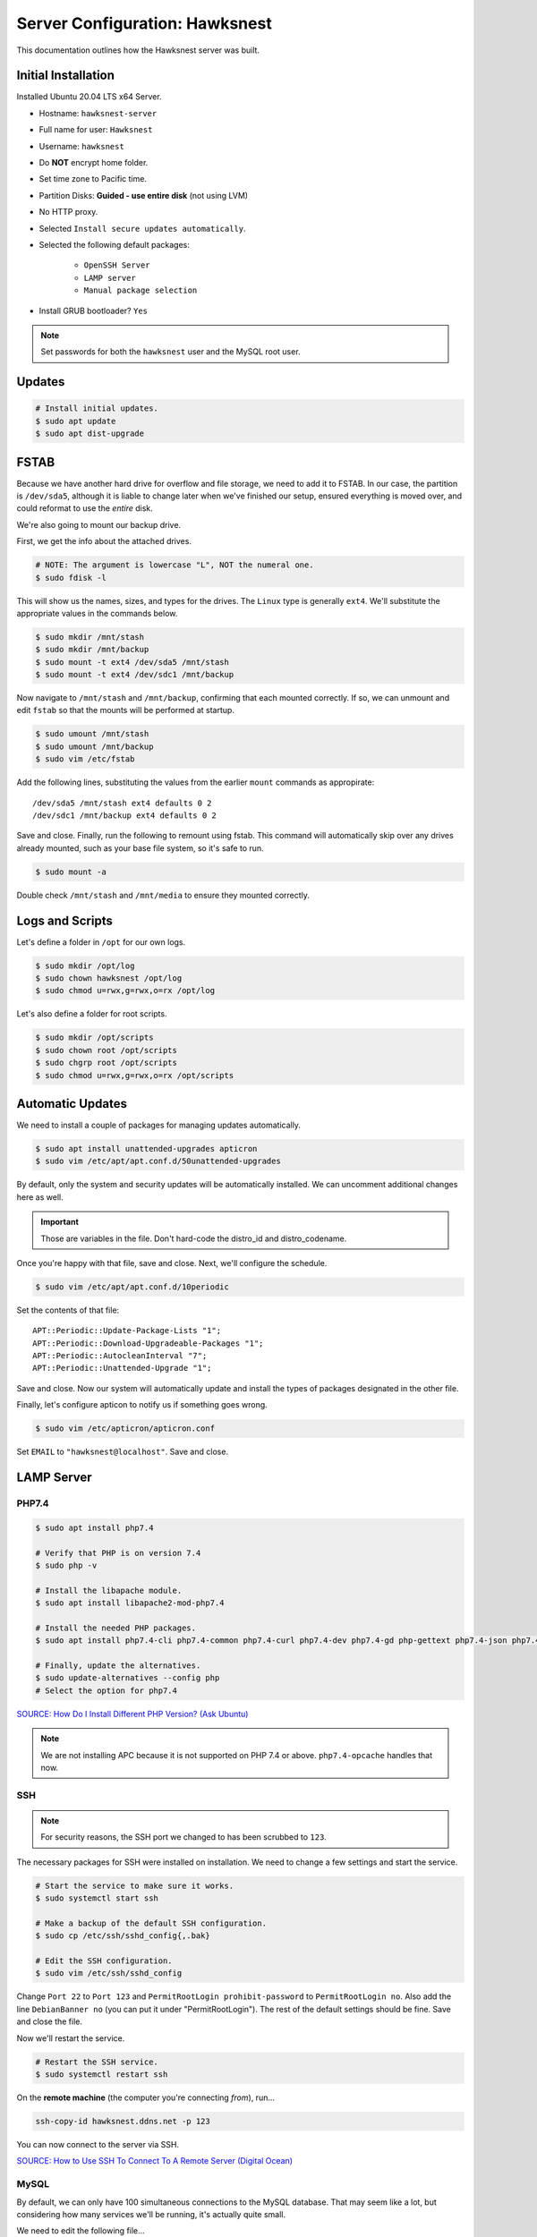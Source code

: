 Server Configuration: Hawksnest
##############################################

This documentation outlines how the Hawksnest server was built.

Initial Installation
================================================

Installed Ubuntu 20.04 LTS x64 Server.

..  NOTE: Originally installed Ubuntu 16.04, upgraded via do-release-upgrade.
    We've attempted to document all changes, but there may still be some
    discrepancies.

* Hostname: ``hawksnest-server``

* Full name for user: ``Hawksnest``

* Username: ``hawksnest``

* Do **NOT** encrypt home folder.

* Set time zone to Pacific time.

* Partition Disks: **Guided - use entire disk** (not using LVM)

* No HTTP proxy.

* Selected ``Install secure updates automatically``.

* Selected the following default packages:

    * ``OpenSSH Server``

    * ``LAMP server``

    * ``Manual package selection``

* Install GRUB bootloader? ``Yes``

..  NOTE:: Set passwords for both the ``hawksnest`` user and the MySQL root user.

Updates
===================================================

..  code-block:: bash

    # Install initial updates.
    $ sudo apt update
    $ sudo apt dist-upgrade

FSTAB
====================================================

Because we have another hard drive for overflow and file storage, we need to
add it to FSTAB. In our case, the partition is ``/dev/sda5``, although it is
liable to change later when we've finished our setup, ensured everything is
moved over, and could reformat to use the *entire* disk.

We're also going to mount our backup drive.

First, we get the info about the attached drives.

..  code-block:: bash

    # NOTE: The argument is lowercase "L", NOT the numeral one.
    $ sudo fdisk -l

This will show us the names, sizes, and types for the drives. The ``Linux``
type is generally ``ext4``. We'll substitute the appropriate values in the
commands below.

..  code-block:: bash

    $ sudo mkdir /mnt/stash
    $ sudo mkdir /mnt/backup
    $ sudo mount -t ext4 /dev/sda5 /mnt/stash
    $ sudo mount -t ext4 /dev/sdc1 /mnt/backup

Now navigate to ``/mnt/stash`` and ``/mnt/backup``, confirming that each
mounted correctly. If so, we can unmount and edit ``fstab`` so that the
mounts will be performed at startup.

..  code-block:: bash

    $ sudo umount /mnt/stash
    $ sudo umount /mnt/backup
    $ sudo vim /etc/fstab

Add the following lines, substituting the values from the earlier ``mount``
commands as appropirate::

    /dev/sda5 /mnt/stash ext4 defaults 0 2
    /dev/sdc1 /mnt/backup ext4 defaults 0 2

Save and close. Finally, run the following to remount using fstab. This
command will automatically skip over any drives already mounted, such as
your base file system, so it's safe to run.

..  code-block:: bash

    $ sudo mount -a

Double check ``/mnt/stash`` and ``/mnt/media`` to ensure they mounted correctly.

Logs and Scripts
===================================================

Let's define a folder in ``/opt`` for our own logs.

..  code-block:: bash

    $ sudo mkdir /opt/log
    $ sudo chown hawksnest /opt/log
    $ sudo chmod u=rwx,g=rwx,o=rx /opt/log

Let's also define a folder for root scripts.

..  code-block:: bash

    $ sudo mkdir /opt/scripts
    $ sudo chown root /opt/scripts
    $ sudo chgrp root /opt/scripts
    $ sudo chmod u=rwx,g=rwx,o=rx /opt/scripts

Automatic Updates
===============================

We need to install a couple of packages for managing updates automatically.

..  code-block:: bash

    $ sudo apt install unattended-upgrades apticron
    $ sudo vim /etc/apt/apt.conf.d/50unattended-upgrades

By default, only the system and security updates will be automatically
installed. We can uncomment additional changes here as well.

..  IMPORTANT:: Those are variables in the file. Don't hard-code the
    distro_id and distro_codename.

Once you're happy with that file, save and close. Next, we'll configure
the schedule.

..  code-block:: bash

    $ sudo vim /etc/apt/apt.conf.d/10periodic

Set the contents of that file::

    APT::Periodic::Update-Package-Lists "1";
    APT::Periodic::Download-Upgradeable-Packages "1";
    APT::Periodic::AutocleanInterval "7";
    APT::Periodic::Unattended-Upgrade "1";

Save and close. Now our system will automatically update and install the
types of packages designated in the other file.

Finally, let's configure apticon to notify us if something goes wrong.

..  code-block:: bash

    $ sudo vim /etc/apticron/apticron.conf

Set ``EMAIL`` to ``"hawksnest@localhost"``. Save and close.

LAMP Server
===================================================

PHP7.4
----------------------------------------------------

..  code-block:: bash

    $ sudo apt install php7.4

    # Verify that PHP is on version 7.4
    $ sudo php -v

    # Install the libapache module.
    $ sudo apt install libapache2-mod-php7.4

    # Install the needed PHP packages.
    $ sudo apt install php7.4-cli php7.4-common php7.4-curl php7.4-dev php7.4-gd php-gettext php7.4-json php7.4-mbstring php7.4-mysql php7.4-opcache php7.4-readline php7.4-xml

    # Finally, update the alternatives.
    $ sudo update-alternatives --config php
    # Select the option for php7.4

`SOURCE: How Do I Install Different PHP Version? (Ask Ubuntu) <http://askubuntu.com/a/109544/23786>`_

..  NOTE:: We are not installing APC because it is not supported on PHP 7.4
    or above. ``php7.4-opcache`` handles that now.

SSH
------------------------------------------

..  NOTE:: For security reasons, the SSH port we changed to has been
    scrubbed to ``123``.

The necessary packages for SSH were installed on installation. We need to
change a few settings and start the service.

..  code-block:: bash

    # Start the service to make sure it works.
    $ sudo systemctl start ssh

    # Make a backup of the default SSH configuration.
    $ sudo cp /etc/ssh/sshd_config{,.bak}

    # Edit the SSH configuration.
    $ sudo vim /etc/ssh/sshd_config

Change ``Port 22`` to ``Port 123`` and ``PermitRootLogin prohibit-password`` to
``PermitRootLogin no``. Also add the line ``DebianBanner no`` (you can put it under
"PermitRootLogin"). The rest of the default settings should be fine.
Save and close the file.

Now we'll restart the service.

..  code-block:: bash

    # Restart the SSH service.
    $ sudo systemctl restart ssh

On the **remote machine** (the computer you're connecting *from*), run...

..  code-block:: bash

    ssh-copy-id hawksnest.ddns.net -p 123

You can now connect to the server via SSH.

`SOURCE: How to Use SSH To Connect To A Remote Server (Digital Ocean) <https://www.digitalocean.com/community/tutorials/how-to-use-ssh-to-connect-to-a-remote-server-in-ubuntu>`_

MySQL
-----------------------------------------

..  NOTE: We originally used MySQL 5, but now *must* use MySQL 8 to remain
    compatible with some updated applications.

By default, we can only have 100 simultaneous connections to the MySQL database.
That may seem like a lot, but considering how many services we'll be running,
it's actually quite small.

We need to edit the following file...

..  code-block:: bash

    $ sudo vim /etc/mysql/mysql.conf.d/mysqld.conf

Look for the following line, uncomment it (remove the leading :code:`#`), and
edit it to match the value shown here::

    max_connections = 1000

Save and close, and then restart the MySQL service.

..  code-block:: bash

    $ sudo systemctl restart mysql

Java
-----------------------------------------

We're going to need Java for a few things, so let's install that now.

..  code-block:: bash

    $ sudo apt install default-jdk

Server Hardening
===========================================

Let's improve our system security before continuing.

`SOURCE: How To Secure Ubuntu 16.04 LTS Server (The Fan Club) <https://www.thefanclub.co.za/how-to/how-secure-ubuntu-1604-lts-server-part-1-basics>`_

Firewall
--------------------------------------------

We need to first enable the firewall. We can add rules as needed.

..  code-block:: bash

    # Enable firewall.
    $ sudo ufw enable

    # Open our port for HTML
    $ sudo ufw allow 80

    # Open our special SSL port from the previous step.
    $ sudo ufw allow 123

From your remote machine, test SSH again. Also, enter the server's IP address
in a web browser to make sure you get the Apache default page (on port 80).

Secure Shared Memory
------------------------------------------------

..  code-block:: bash

    $ sudo vim /etc/fstab

At the bottom of the file, add the lines::

    # Secure shared memory
    tmpfs /run/shm tmpfs defaults,noexec,nosuid 0 0

Save and close the file, and then restart the computer.

Lock Down ``sudo`` Privilege
--------------------------------------------------

We'll limit ``sudo`` privileges to only users in the ``admin`` group.

..  code-block:: bash

    $ sudo groupadd admin
    $ sudo usermod -a -G admin <YOUR ADMIN USERNAME>
    $ sudo dpkg-statoverride --update --add root admin 4750 /bin/su

Harden Network with ``sysctl`` Settings
------------------------------------------------------

..  code-block:: bash

    $ sudo vi /etc/sysctl.conf

Edit the file, uncommenting or adding the following lines.::

    # IP Spoofing protection
    net.ipv4.conf.all.rp_filter = 1
    net.ipv4.conf.default.rp_filter = 1

    # Disable source packet routing
    net.ipv4.conf.all.accept_source_route = 0
    net.ipv6.conf.all.accept_source_route = 0

    # Ignore send redirects
    net.ipv4.conf.all.send_redirects = 0

    # Block SYN attacks
    net.ipv4.tcp_syncookies = 1

    # Log Martians
    net.ipv4.conf.all.log_martians = 1

    # Ignore ICMP redirects
    net.ipv4.conf.all.accept_redirects = 0
    net.ipv6.conf.all.accept_redirects = 0

Finally, reload ``sysctl``. If there are any errors, fix the associated lines.

..  code-block:: bash

    $ sudo sysctl -p

Prevent IP Spoofing
-------------------------------------------

To prevent IP spoofing, we edit ``/etc/hosts``.

..  code-block:: bash

    $ sudo vim /etc/host.conf

Add or edit the following line.

..  code-block:: apache

    order bind,host

Harden PHP
---------------------------------------------

..  code-block:: bash

    $ sudo vim /etc/php/7.4/apache2/php.ini

Add or edit the following lines and save.::

    register_globals = Off
    expose_php = Off
    display_errors = Off
    track_errors = Off
    html_errors = Off
    magic_quotes_gpc = Off
    mail.add_x_header = Off
    session.name = MPMSESSID
    memory_limit = 512M

Restart the Apache2 server and make sure it still works.

..  code-block:: bash

    $ sudo systemctl restart apache2

Harden Apache2
---------------------------------------------

Edit the Apache2 security configuration file...

..  code-block:: bash

    $ sudo vim /etc/apache2/conf-available/security.conf

Change or add the following lines::

    ServerTokens Prod
    ServerSignature Off
    TraceEnable Off
    FileETag None

Restart the Apache2 server and make sure it still works.

..  code-block:: bash

    $ sudo systemctl restart apache2

Setup ModSecurity
---------------------------------------------------

First, install the necessary dependencies. We'll also need to create a
symbolic link to work around a bug on 64-bit systems. Finally, we'll install
the package itself.

..  code-block:: bash

    $ sudo apt install libxml2 libxml2-dev libxml2-utils libaprutil1 libaprutil1-dev
    $ sudo ln -s /usr/lib/x86_64-linux-gnu/libxml2.so.2 /usr/lib/libxml2.so.2
    $ sudo apt install libapache2-mod-security2

Now we'll copy the default configuration and edit it.

..  code-block:: bash

    $ sudo mv /etc/modsecurity/modsecurity.conf-recommended /etc/modsecurity/modsecurity.conf
    $ sudo vim /etc/modsecurity/modsecurity.conf

Add and edit the lines::

    SecRuleEngine On
    SecServerSignature FreeOSHTTP
    SecRequestBodyLimit 33554432
    SecRequestBodyInMemoryLimit 33554432

..  index:: file size limits

Those last two lines define the maximum upload size in *bytes*. At the moment,
we're setting the limit to **32 MB**.

Now we download the latest OWASP security rules.

..  code-block:: bash

    $ cd /tmp
    $ sudo wget -O SpiderLabs-owasp-modsecurity-crs.tar.gz https://github.com/SpiderLabs/owasp-modsecurity-crs/tarball/master
    $ sudo tar -zxvf SpiderLabs-owasp-modsecurity-crs.tar.gz
    $ sudo cp -R SpiderLabs-owasp-modsecurity-crs-*/* /etc/modsecurity/
    $ sudo rm SpiderLabs-owasp-modsecurity-crs.tar.gz
    $ sudo rm -R SpiderLabs-owasp-modsecurity-crs-*
    $ sudo cp /etc/modsecurity/modsecurity_crs_10_setup.conf.example /etc/modsecurity/modsecurity_crs_10_setup.conf

    $ cd /etc/modsecurity/base_rules
    $ for f in * ; do sudo ln -s /etc/modsecurity/base_rules/$f /etc/modsecurity/activated_rules/$f ; done
    $ cd /etc/modsecurity/optional_rules
    $ for f in * ; do sudo ln -s /etc/modsecurity/optional_rules/$f /etc/modsecurity/activated_rules/$f ; done

Edit the configuration for the ModSecurity Apache module...

..  code-block:: bash

    $ sudo vim /etc/apache2/mods-available/security2.conf

Add the following line just below the other ``IncludeOptional`` directive.

..  code-block:: apache

    IncludeOptional /etc/modsecurity/activated_rules/*.conf

Enable the modules and restart Apache2, ensuring that it still works.

..  code-block:: bash

    $ sudo a2enmod headers
    $ sudo a2enmod security2
    $ sudo systemctl restart apache2

..  WARNING:: While we followed the above to set this up, these instructions
    no longer work. See the Linode server configuration for a working (as of
    writing) version.

Setup ModEvasive
--------------------------------------------

To harden against DDoS attacks, we'll install ModEvasive.

..  code-block:: bash

    $ sudo apt install libapache2-mod-evasive

For the ``Postfix Configuration``, select ``Local Only`` and use the default
FQDN (``hawksnest-server.netgear.com``).

Now we'll create the log directory for ModEvasive and set its permissions
accordingly.

..  code-block:: bash

    $ sudo mkdir /var/log/mod_evasive
    $ sudo chown www-data:www-data /var/log/mod_evasive/

Edit the ModEvasive configuration file...

..  code-block:: bash

    $ sudo vim /etc/apache2/mods-available/evasive.conf

Modify the file to match the following.

..  code-block:: apache

    <ifmodule mod_evasive20.c>
       DOSHashTableSize 3097
       DOSPageCount  15
       DOSSiteCount  50
       DOSPageInterval 1
       DOSSiteInterval  1
       DOSBlockingPeriod  10

       DOSLogDir   /var/log/mod_evasive
       DOSEmailNotify  hawksnest@hawksnest-server.netgear.com
       DOSWhitelist   127.0.0.1
       DOSWhitelist   192.168.1.*
    </ifmodule>

There is also a bug reported for Ubuntu 12.04 regarding email. I don't know
if it's fixed, but the workaround doesn't hurt anything anyway.

..  code-block:: bash

    $ sudo ln -s /etc/alternatives/mail /bin/mail/

Enable the modules and restart Apache2, ensuring that it still works.

..  code-block:: bash

    $ sudo a2enmod evasive
    $ sudo systemctl restart apache2

`Read the Docs <https://www.linode.com/docs/websites/apache-tips-and-tricks/modevasive-on-apache/>`_

Setup DenyHosts
--------------------------------------------

DenyHosts blocks SSH attacks and tracks suspicious IPs.

..  code-block:: bash

    $ sudo apt install denyhosts
    $ sudo vim /etc/denyhosts.conf

Edit the following lines.::

    ADMIN_EMAIL = hawksnest@localhost
    SMTP_FROM = DenyHosts
    SYSLOG_REPORT = YES

Setup Fail2Ban
-----------------------------------------------

Fail2Ban does much the same things as DenyHosts, but its coverage includes
Apache, FTP, and other things.

..  code-block:: bash

    $ sudo apt install fail2ban
    $ sudo vim /etc/fail2ban/jail.conf

To turn on various "jails", scroll down to the ``# JAILS`` section. Place
``enabled = true`` under each jail name you want turned on. This is the list
of jails we enabled:

- sshd
- sshd-ddos
- apache-auth
- apache-badbots
- apache-noscript
- apache-overflows
- apache-nohome
- apache-botsearch
- apache-fakegooglebot
- apache-modsecurity
- apache-shellshock

Save and close.

We also need to modify a file for ``apache-fakegooglebot`` to work around a bug.
If you run ``python -V`` and it reports a version of Python2 (which it almost
certainly will), run...

..  code-block:: bash

    $ sudo vim /etc/fail2ban/filter.d/ignorecommands/apache-fakegooglebot

Change the first line to ``#!/usr/bin/python3``, and then save and close.

`SOURCE: Fail2Ban fakegooglebot Jail Bug (Shell and Co) <https://www.shellandco.net/fail2ban-fakegooglebot-jail-bug/>`_
`SOURCE: Client denied by server configuration: .ocdata (Nextcloud) <https://help.nextcloud.com/t/client-denied-by-server-configuration-ocdata/13250/8>`_

Finally, restart the fail2ban process.

..  code-block:: bash

    $ sudo systemctl restart fail2ban

Setup PSAD
------------------------------------------

..  code-block:: bash

    $ sudo apt install psad
    $ sudo vim /etc/psad/psad.conf

Change the following lines in that file
(they probably aren't all next to each other):

..  code-block::

    EMAIL_ADDRESSES             hawksnest@localhost;

    HOSTNAME                    hawksnest-server;

    HOME_NET                    192.168.0/24;;
    EXTERNAL_NET                any;

    ENABLE_SYSLOG_FILE          Y;
    IPT_WRITE_FWDATA            Y;
    IPT_SYSLOG_FILE             /var/log/syslog;

    ENABLE_AUTO_IDS Y;

Save and close.

In Ubuntu 20.04, there's a bug that must be corrected with this:

..  code-block:: bash

    $ sudo ln -s /usr/sbin/iptables /sbin/iptables
    $ sudo ln -s /usr/sbin/ip6tables /sbin/ip6tables

`SOURCE: github.com/mrash/psad/issues/76 <https://github.com/mrash/psad/issues/76>`_

Then run...

..  code-block:: bash

    $ sudo iptables -A INPUT -j LOG
    $ sudo iptables -A FORWARD -j LOG
    $ sudo ip6tables -A INPUT -j LOG
    $ sudo ip6tables -A FORWARD -j LOG
    $ sudo psad -H
    $ sudo psad --sig-update
    $ sudo psad -R
    $ sudo psad --Status

When you run that last command, it may whine about not finding a pidfile.
It appears we can ignore that error.

`SOURCE: How to install and use PSAD IDS on Ubuntu Linux (Rapid7 Blog) <https://blog.rapid7.com/2017/06/24/how-to-install-and-use-psad-ids-on-ubuntu-linux/>`_

We also need to tweak Fail2Ban so that it doesn't start up before ``psad`` does.
Otherwise, ``psad`` won't be able to log correctly.

..  code-block:: bash

    $ sudo vim /lib/systemd/system/fail2ban.service

In that file, add ``ufw.service`` and ``psad.service`` to the ``After=`` directive,
so it looks something like this::

    After=network.target iptables.service firewalld.service ufw.service psad.service

Save and close, and then reload the daemons for systemctl and restart fail2ban.

..  code-block:: bash

    $ sudo systemctl daemon-reload
    $ sudo systemctl restart fail2ban

Now we need to adjust the UFW settings.

..  code-block:: bash

    $ sudo ufw logging high
    $ sudo vim /etc/ufw/before.rules

Add the following lines before the final commit message.::

    -A INPUT -j LOG
    -A FORWARD -j LOG

Save and close. Repeat this with ``before6.rules``. Then, restart ufw and
reload PSAD.

`SOURCE: PSAD Is Giving a Firewall Setup Warning (Ubuntu Forums) <https://ubuntuforums.org/showthread.php?t=2047977>`_

..  code-block:: bash

    $ sudo systemctl restart ufw
    $ sudo psad --fw-analyze

Restart the computer, and ensure PSAD isn't sending any system emails
complaining about the firewall configuration. (Check system email by
running ``$ mail``).

Rootkit Checks
--------------------------------------------

We use two different rootkit checkers.

..  code-block:: bash

    $ sudo apt install rkhunter chkrootkit

We have a script set up on the system that runs the following...

..  code-block:: bash

    #!/bin/bash
    sudo ckrootkit
    sudo rkhunter --update
    sudo rkhunter --propupd
    sudo rkhunter --check --cronjob -l
    echo "Rootkit Check Done!"

Miscellaneous
----------------------------------------------

These are a few other useful programs.

..  code-block:: bash

    $ sudo apt install nmap logwatch libdate-manip-perl apparmor apparmor-profiles tiger clamav

    # Ensure apparmor is working.
    $ sudo apparmor_status

To use logwatch, run...

..  code-block:: bash

    $ sudo logwatch | less

To scan for vulnerabilites with Tiger, run...

..  code-block:: bash

    $ sudo tiger
    $ sudo less /var/log/tiger/security.report.*

Server Controls
============================================

PHPMyAdmin
---------------------------------------------

..  code-block:: bash

    $ sudo apt-get update
    $ sudo apt-get install phpmyadmin

On the configuration dialog, select ``apache2`` by selecting it and tapping
:kbd:`Space`. Enter an application password (different from the MySQL root
password) and confirm it.

Now enable one necessary PHP module and restart Apache2.

..  code-block:: bash

    $ sudo phpenmod mbstring
    $ sudo systemctl restart apache2

..  NOTE:: This previously required mcrypt, which is lacking in PHP7.4.
    However, it appears to be operating as expected without it.

Test Apache2 again, as always.

Next, we'll lock PHPMyAdmin down so it can only be used by anyone accessing
on the local network. This can be accomplished by modifying the Apache2
configuration for PHPMyAdmin.

..  code-block:: bash

    $ sudo vim /etc/apache2/conf-available/phpmyadmin.conf

Adjust the ``<Directory /usr/share/phpmyadmin>`` section to look like this.

..  code-block:: apache

    Options SymLinksIfOwnerMatch
    DirectoryIndex index.php
    AllowOverride none

    Order deny,allow
    Deny from all
    Allow from 127.0.0.1
    Allow from 192.168.1.0/24

Restart the Apache2 server...

..  code-block:: bash

    $ sudo systemctl restart apache2

And then validate that you can ``http://<serveraddress>/phpmyadmin``.

..  WARNING:: You may need to disable the Apache2 module ``security2``
    before you can access PHPMyAdmin. Otherwise, it throws an internal 404.
    We're not sure why. To fix the problem, run ``sudo a2dismod security2`` and
    restart the Apache2 service.

DDClient
---------------------------------------

In addition to installing ``ddclient``, we'll install a couple more tools we'll
be using later.

..  code-block:: bash

    $ sudo apt-get install iptraf ddclient screen
    $ sudo vim /etc/ddclient.conf

In the DDClient configuration file we just opened, set the following lines.::

    use=web. web='http://ip1.dynupdate.no-ip.com/8245/'
    protocol=noip
    ssl=yes
    login='theemailaddressfornoip@example.com'
    password='youknowwhatgoesherewiseguy'

Also, at the end of the file, add::

    mousepawmedia.net,hawksnest.ddns.net,hawksnest.serveftp.com,sparrowsgate.serveminecraft.net

Save and close. Next, we need to change how ``ddclient`` runs.

..  code-block:: bash

    $ sudo vim /etc/default/ddclient

Change the following settings to match the following::

    run_dhclient="true"
    run_ipup="true"
    run_daemon="true"
    daemon_interval="300"

Save and quit. Finally, we restart ``ddclient``.

..  code-block:: bash

    $ sudo systemctl restart ddclient

Let's Encrypt Certificates
============================================

We'll install the Let's Encrypt Certbot, and then create our server
certificates. While we can *technically* install the ``letsencrypt`` package,
it's out of date compared to ``certbot-auto``.

..  code-block:: bash

    $ cd /opt
    $ sudo mkdir certbot
    $ cd certbot
    $ sudo wget https://dl.eff.org/certbot-auto
    $ sudo chmod a+x certbot-auto

Now we'll get our certificates.

..  code-block:: bash

    $ sudo /opt/certbot/certbot-auto certonly -a webroot --webroot-path /var/www/html -d hawksnest.ddns.net
    $ sudo /opt/certbot/certbot-auto certonly -a webroot --webroot-path /var/www/html -d hawksnest.serveftp.com
    $ sudo /opt/certbot/certbot-auto certonly -a webroot --webroot-path /var/www/html -d mousepawmedia.net -d nextcloud.mousepawmedia.net -d phabricator.mousepawmedia.net -d ehour.mousepawmedia.net -d time.mousepawmedia.net -d jenkins.mousepawmedia.net -d registry.mousepawmedia.net -d secure.mousepawmedia.net -d files.mousepawmedia.net -d office.mousepawmedia.net -d sandbox.mousepawmedia.net -d pad.mousepawmedia.net -d ajc.mousepawmedia.net -d ibp.mousepawmedia.net

Of course, we would change the ``hawksnest.ddns.net`` part to match the domain
name we're getting the certificate for.

..  NOTE:: If you're needing to add a subdomain from a certificate,
    use the appropriate command above, and include the :code:`--expand` flag.

Follow the instructions on the screen to complete the process of getting the
certificates. If successful, they can be found (visible only as root) in
:file:`/etc/letsencrypt/live/hawksnest.ddns.net` (change the folder name to
match the domain, of course).

Next, we need to create symbolic links to the certificates so Apache can see
them. We'll be sudoing up to root after creating the directory.

Note we're only doing this for the fallback DNs. We'll need to
do something else for the main ``mousepawmedia.net`` certificate
(see ```Post-Renew Script``).

..  code-block:: bash

    $ sudo mkdir /etc/apache2/ssl
    $ sudo su
    # cd /etc/apache2/ssl
    # mkdir /etc/apache2/ssl/filecert
    # ln -s /etc/letsencrypt/live/hawksnest.ddns.net/cert.pem hawksnest/cert.pem
    # ln -s /etc/letsencrypt/live/hawksnest.ddns.net/chain.pem hawksnest/chain.pem
    # ln -s /etc/letsencrypt/live/hawksnest.ddns.net/fullchain.pem hawksnest/fullchain.pem
    # ln -s /etc/letsencrypt/live/hawksnest.ddns.net/privkey.pem hawksnest/privkey.pem
    # ln -s /etc/letsencrypt/live/hawksnest.serveftp.com/cert.pem filecert/cert.pem
    # ln -s /etc/letsencrypt/live/hawksnest.serveftp.com/chain.pem filecert/chain.pem
    # ln -s /etc/letsencrypt/live/hawksnest.serveftp.com/fullchain.pem filecert/fullchain.pem
    # ln -s /etc/letsencrypt/live/hawksnest.serveftp.com/privkey.pem filecert/privkey.pem
    # exit

The links I just created do indeed work for Apache, even though we cannot
view them without being root.

Post-Renew Script
-----------------------------------------

There are a few things we'll need to do every time the certificate is
renewed. Perhaps most important, we need to copy the certs over to a new
folder and change their permissions, so they can be used by various parts
of our server setup.

We'll start by creating a special group for accessing certificates.

..  code-block:: bash

    $ sudo groupadd certs

Now we'll create a directory for the copied certs, and make the script file.

..  code-block:: bash

    $ cd /etc/apache2/ssl
    $ sudo mkdir mousepawmedia.net
    $ cd mousepawmedia.net
    $ sudo vim renewcert_pre

Put the following contents into that file. Comment out the lines regarding
the sites you do not have. Be sure to uncomment them later!

..  code-block:: bash

    #!/bin/bash

    a2dissite 000-redirect ajc ibp jenkins kimai nextcloud office pad phab phabfile protected registry sandbox
    a2ensite 000-default
    systemctl restart apache2

Save and close. Now, let's create the post script.

..  code-block:: bash

    $ sudo vim renewcert_post

Put the following contents into that file. Comment out the lines regarding
the sites you do not have. Be sure to uncomment them later!

..  code-block:: bash

    #!/bin/bash

    # Work out of the Hawksnest SSL working directory.
    cd /etc/apache2/ssl/mousepawmedia.net

    # Copy the certificates over and update their permissions.
    cp /etc/letsencrypt/live/mousepawmedia.net/*.pem ./
    chgrp certs ./*.pem
    chmod u=rw,g=r,o= ./*.pem

    # Make sure this matches the password specified in JENKINS_ARG for HTTPS at /etc/default/jenkins
    PASS=thepassword

    # We must first remove the old keystore.
    rm ./*.pkcs12
    rm ./*.jks

    # Generate the new keystore using our certificates.
    openssl pkcs12 -inkey privkey.pem -in cert.pem -export -out keys.pkcs12 -passin pass:$PASS -passout pass:$PASS
    keytool -importkeystore -srckeystore keys.pkcs12 -srcstoretype pkcs12 -srcstorepass $PASS -destkeystore keys.jks -keypass $PASS -storepass $PASS -noprompt

    # Update permissions on the keystore.
    chgrp certs ./*.pkcs12
    chgrp certs ./*.jks

    # Restart critical services which use this.
    a2dissite 000-default
    a2ensite 000-redirect ajc ibp jenkins kimai nextcloud office pad phab phabfile protected registry sandbox
    systemctl restart apache2
    #systemctl restart jenkins
    #systemctl restart tomcat

Save and close. Change the script permissions so it can only be read, accessed,
and run by its owner and group (both root).

..  code-block:: bash

    $ sudo chmod u=rwx,g=rwx,o= renewcert_pre
    $ sudo chmod u=rwx,g=rwx,o= renewcert_post

Finally, we'll test the configuration.

..  code-block:: bash

    $ sudo /opt/certbot/certbot-auto renew --dry-run --pre-hook "/etc/apache2/ssl/mousepawmedia.net/renewcert_pre" --post-hook "/etc/apache2/ssl/mousepawmedia.net/renewcert_post"

Scheduling Auto-Renewal
------------------------------------------

Now we need to schedule the autorenewal task.

..  code-block:: bash

    $ sudo crontab -e

Add the following line to the end.::

    57 6 * * * /opt/certbot/certbot-auto renew --pre-hook "/etc/apache2/ssl/mousepawmedia.net/renewcert_pre" --post-hook "/etc/apache2/ssl/mousepawmedia.net/renewcert_post"

This will run the renewal script once a day at 11:42am. (Let's Encrypt asks
that a random time be used by each user, to spread out server load.)

Apache Configuration
--------------------------------------------

Create a new file...

..  code-block:: bash

    $ sudo vim /etc/letsencrypt/options-ssl-apache.conf

Set the contents of that file to...

..  code-block:: apache

    # Baseline setting to Include for SSL sites

    SSLEngine on

    # Intermediate configuration, tweak to your needs
    SSLProtocol all -SSLv2 -SSLv3
    SSLCipherSuite ECDHE-RSA-AES128-GCM-SHA256:ECDHE-ECDSA-AES128-GCM-SHA256:ECDHE-RSA-AES256-GCM-SHA384:ECDHE-ECDSA-AES256-GCM-SHA384:DHE-RSA-AES128-GCM-SHA256:DHE-DSS-AES128-GCM-SHA256:kEDH+AESGCM:ECDHE-RSA-AES128-SHA256:ECDHE-ECDSA-AES128-SHA256:ECDHE-RSA-AES128-SHA:ECDHE-ECDSA-AES128-SHA:ECDHE-RSA-AES256-SHA384:ECDHE-ECDSA-AES256-SHA384:ECDHE-RSA-AES256-SHA:ECDHE-ECDSA-AES256-SHA:DHE-RSA-AES128-SHA256:DHE-RSA-AES128-SHA:DHE-DSS-AES128-SHA256:DHE-RSA-AES256-SHA256:DHE-DSS-AES256-SHA:DHE-RSA-AES256-SHA:AES128-GCM-SHA256:AES256-GCM-SHA384:AES128-SHA256:AES256-SHA256:AES128-SHA:AES256-SHA:AES:CAMELLIA:DES-CBC3-SHA:!aNULL:!eNULL:!EXPORT:!DES:!RC4:!MD5:!PSK:!aECDH:!EDH-DSS-DES-CBC3-SHA:!EDH-RSA-DES-CBC3-SHA:!KRB5-DES-CBC3-SHA
    SSLHonorCipherOrder on
    SSLCompression off

    SSLOptions +StrictRequire

    # Add vhost name to log entries:
    LogFormat "%h %l %u %t \"%r\" %>s %b \"%{Referer}i\" \"%{User-agent}i\"" vhost_combined
    LogFormat "%v %h %l %u %t \"%r\" %>s %b" vhost_common

    #CustomLog /var/log/apache2/access.log vhost_combined
    #LogLevel warn
    #ErrorLog /var/log/apache2/error.log

    # Always ensure Cookies have "Secure" set (JAH 2012/1)
    #Header edit Set-Cookie (?i)^(.*)(;\s*secure)??((\s*;)?(.*)) "$1; Secure$3$4"

Save and exit.

LDAP Server
===============================================

Installation
------------------------------------

..  code-block:: bash

    $ sudo apt install slapd ldap-utils ldap-account-manager
    $ sudo dpkg-reconfigure slapd

During the configuration, use these settings:

- Omit OpenLDAP server configuration? No
- DNS domain name? ldap.mousepawmedia.net
- Organization name? mousepawmedia
- Administrator password? (enter one)
- Database backend to use? MDB
- Remove the database when slapd is purged? No
- Move old database? Yes
- Allow LDAPv2 protocol? No

`SOURCE: How To Install and Configure A Basic LDAP Server (DigitalOcean) <https://www.digitalocean.com/community/tutorials/how-to-install-and-configure-a-basic-ldap-server-on-an-ubuntu-12-04-vps>`_

LDAP Account Manager Config
-----------------------------------

Now we need to adjust LDAP Account Manager's configuration. Go to
https://mousepawmedia.net/lam and click ``LAM Configuration`` in the upper-right
corner.

Click ``General settings``. If this is your first time logging in, the Master
Password is ``lam``.

On the page that appears, enter a new master password. Be sure not to lose it!

You can adjust other settings here as needed, but the defaults should be fine.

Click ``Ok``.

Now go to ``LAM Configuration`` and ``Edit server profiles``. Click ``Manage
server profiles`` and rename the profile to ``admin``. Click ``OK``.

Now go to ``LAM Configuration`` and ``Edit server profiles``. Log in.

Ensure the following settings on the General settings tab:

* Server address: ``ldap://localhost:389``
* Activate TLS: no
* Tree suffix: ``dc=ldap,dc=mousepawmedia,dc=net``
* Advanced options > Display name: ``PawID``

Scroll down to Security settings. Set the Login method to Fixed list, and then
set ``List of valid users`` to ``cn=admin,dc=ldap,dc=mousepawmedia,dc=net``.

Click ``Save``.

Configuring LDAP Schema
--------------------------------

Go to ``LAM Configuration`` and ``Edit server profiles``. Log in.

Then, go to the Account types tab. Create two account types:

* Users
    * LDAP suffix: ``ou=Users,dc=ldap,dc=mousepawmedia,dc=net``
    * List attributes: ``#uid;#cn;#mail;#uidNumber;#gidNumber``
* Groups
    * LDAP suffix: ``ou=Groups,dc=ldap,dc=mousepawmedia,dc=net``
    * List attributes: ``#cn;#gidNumber;#memberUID;#description``

Go to the Modules tab. For Users, select these modules:

* Personal (inetOrgPerson)(*)
* Unix (posixAccount)
* Shadow (shadowAccount)

For Groups, select these modules:

* Unix (posixGroup)(*)

On the Module settings, you can hide some options. Customize this as you like.

Then, click ``Save``.

Login on the main page with the ``admin`` LDAP account.

Click the Groups tab and create the groups you want. Here are ours:

* user
* admin
* alumni
* community
* contentdev
* designproduction
* former
* hiring
* management
* masscomm
* programming
* repomaster
* staff

The ``user`` group will be the base group for everyone, while the others will
be used by other applications for permissions and group membership.

Now click ``Users`` and create the user accounts, with the following
fields at minimum. (Notes about the fields are in parentheses below.)

* RDN identifier: uid
* Personal
    * First name
    * Last name
    * Email address
* Unix
    * Username
    * Common name (full name with middle initial)
    * Primary group (always set to ``user``)
    * Additional groups (set as desired for user)

Now click ``Save`` and ``Edit again``. Click ``Set password`` at the top to
set the user password.

..  NOTE: If you set the RDN identifier wrong, you can use ``Tree view`` to
    ``Rename`` from ``cn=name,ou=Users,dc=ldap,dc=mousepawmedia,dc=net`` to
    ``uid=name,ou=Users,dc=ldap,dc=mousepawmedia,dc=net``.

Kimai
===========================================

Installing Composer
------------------------------------

First, we need to install the lastest Composer:

..  code-block:: bash

    $ sudo apt install php-cli unzip
    $ cd /tmp
    $ curl -sS https://getcomposer.org/installer -o composer-setup.php
    $ HASH=`curl -sS https://composer.github.io/installer.sig`
    $ php -r "if (hash_file('SHA384', 'composer-setup.php') === '$HASH') { echo 'Installer verified'; } else { echo 'Installer corrupt'; unlink('composer-setup.php'); } echo PHP_EOL;"

You should see "Installer verified". If so, we can install.

..  code-block:: bash

    $ sudo php composer-setup.php --install-dir=/usr/local/bin --filename=composer
    $ composer

If that works, we can move on to installing Kimai.

`SOURCE: How to Install Composer on Ubuntu 20.04 (DigitalOcean) <https://www.digitalocean.com/community/tutorials/how-to-install-composer-on-ubuntu-20-04-quickstart>`_

Installing Kimai
------------------------------------

Next, in MyPHPAdmin, create a user and a database called `kimai2`. You'll
need the password for that user shortly.

We install Kimai like this:

..  code-block:: bash

    $ cd /tmp
    $ git clone -b 1.13 --depth 1 https://github.com/kevinpapst/kimai2.git
    $ sudo mv kimai2 /opt/kimai2
    $ cd /opt/kimai2/
    $ composer install --no-dev --optimize-autoloader
    $ vim .env

Now edit that file so it contains something like the following, changing the
values `CHANGE_ME` (two places below) as appropriate.

..  code-block:: env

    # This file is a "template" of which env vars need to be defined for your application
    # Copy this file to .env file for development, create environment variables when deploying to production
    # https://symfony.com/doc/current/best_practices/configuration.html#infrastructure-related-configuration

    ###> symfony/framework-bundle ###
    APP_ENV=prod
    APP_SECRET=CHANGE_ME
    #TRUSTED_PROXIES=127.0.0.1,127.0.0.2
    #TRUSTED_HOSTS=localhost,example.com
    ###< symfony/framework-bundle ###

    ###> doctrine/doctrine-bundle ###
    # Format described at http://docs.doctrine-project.org/projects/doctrine-dbal/en/latest/reference/configuration.html#connecting-using-a-url
    # For a MySQL database, use: "mysql://db_user:db_password@127.0.0.1:3306/db_name?serverVersion=10.2.12&charset=utf8"
    # For a MariaDB database, use: "mysql://db_user:db_password@127.0.0.1:3306/db_name?serverVersion=mariadb-10.2.12"
    # For an SQLite database, use: "sqlite:///%kernel.project_dir%/var/data/kimai.sqlite"
    # IMPORTANT: You MUST configure your server version, either here or in config/packages/doctrine.yaml
    DATABASE_URL=mysql://kimai2:CHANGE_ME@127.0.0.1:3306/kimai2
    #DATABASE_URL=sqlite:///%kernel.project_dir%/var/data/kimai.sqlite
    ###< doctrine/doctrine-bundle ###

    ###> nelmio/cors-bundle ###
    CORS_ALLOW_ORIGIN=^https?://localhost(:[0-9]+)?$
    ###< nelmio/cors-bundle ###

    ### Email configuration
    # SMTP: smtp://localhost:25?encryption=&auth_mode=
    # Google: gmail://username:password@default
    # Amazon: ses://ACCESS_KEY:SECRET_KEY@default?region=eu-west-1
    # Mailchimp: mandrill://KEY@default
    # Mailgun: mailgun://KEY:DOMAIN@default
    # Postmark: postmark://ID@default
    # Sendgrid: sendgrid://KEY@default
    # Disable emails: null://null
    MAILER_URL=null://null
    MAILER_FROM=hawksnest@mousepawmedia.com

Save and close, and then run the following:

..  code-block:: bash

    $ bin/console kimai:install -n
    $ sudo chown -R hawksnest:www-data .
    $ chmod -R g+r .
    $ chmod -R g+rw var/
    $ chmod -R g+rw public/avatars/

Kimai itself is now installed.

`SOURCE: Installation (Kimai Docs) <https://www.kimai.org/documentation/installation.html>`_

Setting Up Apache2 for Kimai
------------------------------------

    Then, to setup Apache, run the following:

    ..  code-block:: bash

        $ sudo vim /etc/apache2/sites_available/kimai.conf

    Set the contents of that file to:

    ..  code-block:: apache

        <IfModule mod_ssl.c>
            <VirtualHost *:443>
                ServerName time.mousepawmedia.net
                DocumentRoot /opt/kimai2/public

                SSLEngine on
                SSLCertificateFile     /etc/apache2/ssl/mousepawmedia.net/fullchain.pem
                SSLCertificateKeyFile /etc/apache2/ssl/mousepawmedia.net/privkey.pem
                Include /etc/letsencrypt/options-ssl-apache.conf

                ErrorLog ${APACHE_LOG_DIR}/error.log
                CustomLog ${APACHE_LOG_DIR}/access.log combined

                <Directory "/opt/kimai2/public">
                    Options +FollowSymLinks
                    AllowOverride All

                    <IfModule mod_dave.c>
                        Dav off
                    </IfModule>

                    Require all granted

                    FallbackResource /index.php
                </Directory>

                <Directory /opt/kimai2>
                    Options FollowSymLinks
                </Directory>

                <Directory /opt/kimai2/public/bundles>
                    FallbackResource disabled
                </Directory>

                BrowserMatch "MSIE [2-6]" \
                nokeepalive ssl-unclean-shutdown \
                downgrade-1.0 force-response-1.0
                # MSIE 7 and newer should be able to use keepalive
                BrowserMatch "MSIE [17-9]" ssl-unclean-shutdown
            </VirtualHost>
        </IfModule>

    Save and close, and then run this:

    ..  code-block:: bash

        sudo vim /etc/apache2/apache2.conf

    Add the following section:

    ..  code-block:: apache

        <Directory "/opt/kimai2">
            Options FollowSymLinks
            AllowOverride All
            Require all granted
        </Directory>

    Save and close, and then enable the site and restart Apache2:

    ..  code-block:: bash

        $ sudo a2ensite kimai
        $ sudo systemctl restart apache2

Now go to ``https://time.<serveraddress>`` and verify that everything works so far.

`SOURCE: Webserver configuration (Kimai Docs) <https://www.kimai.org/documentation/webserver-configuration.html#apache>`_

LDAP for Kimai
------------------------------------

Let's set up LDAP for Kimai.

,.  code-block:: bash

    $ cd /opt/kimai2
    $ composer update
    $ composer require laminas/laminas-ldap --update-no-dev --optimize-autoloader
    $ vim /opt/kimai2/config/packages/local.yaml

Set the contents of that file to this:

..  code-block:: yaml

    kimai:
        user:
            registration: false
            password_reset: false
        permissions:
            roles:
                ROLE_USER: ['!password_own_profile']
                ROLE_TEAMLEAD: ['!password_own_profile']
                ROLE_ADMIN: ['!password_own_profile']
        ldap:
            connection:
                host: 127.0.0.1
                #port: 389
                #bindRequiresDn: true
            user:
                baseDn: ou=Users, dc=ldap, dc=mousepawmedia, dc=net
                usernameAttribute: uid
                filter: (&(objectClass=inetOrgPerson))
                attributes:
                    - { ldap_attr: "usernameAttribute", user_method: setUsername }
                    - { ldap_attr: mail, user_method: setEmail }
                    - { ldap_attr: cn, user_method: setAlias }
            role:
                baseDn: ou=Groups, dc=ldap, dc=mousepawmedia, dc=net
                filter: (&(objectClass=posixGroup)(|(cn=management)(cn=admin)))
                usernameAttribute: uid
                userDnAttribute: memberUid
                nameAttribute: cn
                groups:
                    - { ldap_value: management, role: ROLE_TEAMLEAD }
                    - { ldap_value: admin, role: ROLE_SUPER_ADMIN }
    security:
        providers:
            chain_provider:
                chain:
                    providers: [kimai_ldap]
        firewalls:
            secured_area:
                kimai_ldap: ~

Save and close. Finally, reload Kimai.

..  code-block:: bash

    sudo -u www-data bin/console kimai:reload --env=prod


`SOURCE: LDAP (Kimai Docs) <https://www.kimai.org/documentation/ldap.html>`_

Reload/Repair Script
--------------------------------------------

Kimai is particularly vulnerable to getting its permissions messed up.
This script will (usually hopefully) fix that:

..  code-block:: bash

    $ vim /opt/kimai2/cache.sh

Set the contents of that file to this:

..  code-block:: bash

    #!/bin/bash

    cd /opt/kimai2

    if [[ ! -d "var/" || ! -d "var/cache/prod/" ]];
    then
    echo "Cache directory does not exist at: var/cache/prod/"
    exit 1
    fi

    if [[ ! -f "bin/console" ]];
    then
    echo "Kimai console does not exist at: bin/console"
    exit 1
    fi

    sudo rm -rf var/cache/prod/*
    sudo -u www-data bin/console kimai:reload --env=prod
    sudo chown -R hawksnest:www-data .
    chmod -R g+r .
    chmod -R 775 var/
    chmod -R g+rw public/avatars/

Save and close, and then make that script executable.

..  code-block:: bash

    $ chmod +x /opt/kimai2/cache.sh

Finally, run the script.

..  code-block:: bash

    $ /opt/kimai2/cache.sh


Phabricator
===========================================

Setting Up System Group and Users
--------------------------------------------

We'll add a group to control who can access Phabricator's stuff. For ease of
use, we'll add our login user to this group. We will also create a new
user called ``phabdaemon`` for Phabricator-based daemons.

..  code-block:: bash

    $ sudo groupadd phab
    $ sudo useradd -G phab phabdaemon
    $ sudo usermod -a -G phab hawksnest
    $ sudo usermod -a -G phab www-data

Now we need to modify the ``phabdaemon`` user.

..  code-block:: bash

    $ sudo vim /etc/passwd

Look for the ``phabdaemon`` entry and set the last field to ``/usr/sbin/nologin``.
Save and close. Then...

..  code-block:: bash

    $ sudo vim /etc/shadow

Look for the ``phabdaemon`` entry again, and set the second field to ``*``. Save
and close.

Migrating
--------------------------------------------

We already had the ``phab``, ``phabfiles`` and ``phabrepo`` folders on the old
installation, so we can move those over to ``/opt``. (See Phabricator's official
installation instructions if you're doing a fresh install.)

Once you've moved the folders over, change their permissions as follows...

..  code-block:: bash

    $ cd /opt
    $ sudo chown -R hawksnest phab
    $ sudo chown -R phabdaemon phabfiles
    $ sudo chown -R phabdaemon phabrepo
    $ sudo chgrp -R phab phab
    $ sudo chgrp -R phab phabfiles
    $ sudo chgrp -R phab phabrepo
    $ sudo chmod u=rwx,g=rwx,o=rx -R phab
    $ sudo chmod u=rwx,g=rwx,o=rx -R phabfiles
    $ sudo chmod u=rwx,g=rwx,o=rx -R phabrepo
    $ /opt/phab/phabricator/bin/repository move-paths --from /home/hawksnest/phabrepo --to /opt/phabrepo

..  NOTE:: That last command migrates where repositories look for files.

We also exported the Phabricator database on the *old* server using...

..  code-block:: bash

    $ cd /home/hawksnest/phab/phabricator
    $ ./bin/storage dump | gzip > /home/hawksnest/backup.sql.gz

On the *new* server, we copy that backup to our ``IMPORTED`` directory, and then
run the following to move it into the new copy of MySQL.

..  code-block:: bash

    $ gunzip -c /home/hawksnest/IMPORTED/backup.sql.gz | mysql -u root -p

Enter the password, and then wait. You might take this opportunity to set
up a chess board and talk about playing badly. Don't count on actually
starting a game.

Configuring Apache
--------------------------------------------

We need to modify a few files to get this working. First, modify ``apache2.conf``.

..  code-block:: bash

    $ sudo vim /etc/apache2/apache2.conf

Near the other ``Directory`` sections, add the section...

..  code-block:: apache

    <Directory "/opt/phab/phabricator/webroot">
            Require all granted
    </Directory>

Next, modify ``ports.conf``...

..  code-block:: bash

    $ sudo vim /etc/apache2/ports.conf

Modify the file so it looks something like this (we only added the ``Port 8446``
lines. Leave the rest alone)...

..  code-block:: apache

    Listen 80

    <IfModule ssl_module>
        Listen 443
        Listen 8446
    </IfModule>

    <IfModule mod_gnutls.c>
        Listen 443
        Listen 8446
    </IfModule>

Finally, add a new site under ``sites-available``.

..  code-block:: bash

    $ sudo vim /etc/apache2/sites-available/phab.conf

Copy and paste the following into that file.

..  code-block:: apache

    <IfModule mod_ssl.c>
        <VirtualHost *:443>
                ServerName phabricator.mousepawmedia.net
                ServerAdmin hawksnest@mousepawmedia.com

                DocumentRoot /opt/phab/phabricator/webroot

                RewriteEngine on
                RewriteRule ^/rsrc/(.*)     -                       [L,QSA]
                RewriteRule ^/favicon.ico   -                       [L,QSA]
                RewriteRule ^(.*)$          /index.php?__path__=$1  [B,L,QSA]

                ErrorLog ${APACHE_LOG_DIR}/error.log
                CustomLog ${APACHE_LOG_DIR}/access.log combined

                SSLEngine on
                SSLCertificateFile     /etc/apache2/ssl/mousepawmedia.net/fullchain.pem
                SSLCertificateKeyFile /etc/apache2/ssl/mousepawmedia.net/privkey.pem
                Include /etc/letsencrypt/options-ssl-apache.conf

                <FilesMatch "\.(cgi|shtml|phtml|php)$">
                                SSLOptions +StdEnvVars
                </FilesMatch>
                <Directory /usr/lib/cgi-bin>
                                SSLOptions +StdEnvVars
                </Directory>

                BrowserMatch "MSIE [2-6]" \
                                nokeepalive ssl-unclean-shutdown \
                                downgrade-1.0 force-response-1.0
                # MSIE 7 and newer should be able to use keepalive
                BrowserMatch "MSIE [17-9]" ssl-unclean-shutdown
        </VirtualHost>

        <VirtualHost *:8446>
            ServerName hawksnest.ddns.net
            RedirectMatch ^/(.*)$ https://phabricator.<serveraddress>/$1

            SSLEngine on
            SSLCertificateFile /etc/apache2/ssl/hawksnest/fullchain.pem
            SSLCertificateKeyFile /etc/apache2/ssl/hawksnest/privkey.pem
            Include /etc/letsencrypt/options-ssl-apache.conf
        </VirtualHost>
    </IfModule>

Save and close the file. Finally, load them up.

..  code-block:: bash

    $ sudo a2ensite phab
    $ sudo a2enmod ssl
    $ sudo a2enmod php7.4
    $ sudo a2enmod rewrite
    $ sudo ufw allow 8446
    $ sudo systemctl restart apache2

Now see if ``https://<siteaddress>:8446/`` works.

Getting Phabricator Running
-----------------------------------------------------

Next, we need to make some modifications to ``php.ini`` for Phabricator to work.

..  code-block:: bash

    $ sudo vim /etc/php/7.4/apache2/php.ini

Make these changes...

- Comment out ``disable_functions``.

Next, we'll add a new user to MySQL using PHPMyAdmin, and give it
all privileges for the Phabricator databases.

Once we have these changes made, we need to adjust Phabricator's
configuration to access the database.

..  code-block:: bash

    $ ./bin/config set mysql.host localhost
    $ ./bin/config set mysql.user phab
    $ ./bin/config set mysql.pass thepasswordyouset

We also need to change some settings for MySQL:

..  code-block:: bash

    $ sudo vim /etc/mysql/my.cnf

Add or change the following lines in the ``[mysqld]`` section::

    sql_mode=STRICT_ALL_TABLES
    innodb_buffer_pool_size=1600M

Save and close, and then restart MySQL:

..  code-block:: bash

    $ sudo systemctl restart mysql.service

Set Log Locations
---------------------------------------------------

We need to set up the location for logging. We'll create a special folder
in ``/opt`` for this purpose, set its permissions, and tell Phabricator where
to find it.

..  WARNING:: This is critical! If you forget this, you'll have a plethora of
    ``500 Internal Server Error`` messages, an unhandled exception at the bottom
    of all pages, and some missing stuff.

..  code-block:: bash

    $ sudo mkdir /opt/log/phab
    $ sudo chown -R hawksnest /opt/log/phab
    $ sudo chgrp -R phab /opt/log/phab
    $ sudo chmod -R u=rwx,g=rwx,o=rx /opt/log/phab
    $ cd /opt/phab/phabricator
    $ ./bin/config set log.access.path /opt/log/phab/access.log
    $ ./bin/config set log.ssh.path /opt/log/phab/ssh.log
    $ ./bin/config set phd.log-directory /opt/log/phab/phd.log

Addressing Setup Issues
-------------------------------------------------

Various issues may crop up on the install. Once you can access Phabricator,
you can see these at ``https://<serveraddress>:8446/config/issues``.

View each and fix as prescribed. Here are a few fixes we did...

- We made a few changes to ``/etc/php/7.4/apache2/php.ini``.
- We had to make several changes to the MySQL configuration. If you're looking
  for the MySQL configuration file, it's spread out across multiple ``.cnf``
  files in ``/etc/mysql``. Chances are, you want
  ``/etc/mysql/mysql.conf.d/mysqld.cnf``.
- We set the ``php.ini`` value ``date.timezone = `` to ``America/Los_Angeles``.
- We also needed to install the packages ``python3-pygments`` and
  ``python-pygments``.
- We installed the packages ``subversion`` and ``imagemagik``.

Recaptcha
-------------------------------------------------

Sign up for Recaptcha on `their website <https://www.google.com/recaptcha/admin#list>`_
(I'm using indeliblebluepen@gmail.com to admin that). Then, substitute
``PRIVATEKEY`` and ``PUBLICKEY`` in the following commands for the keys you get
from that website.

..  code-block:: bash

    $ ./bin/config set recaptcha.enabled true
    $ ./bin/config set recaptcha.public-key PUBLICKEY
    $ ./bin/config set recaptcha.private-key PRIVATEKEY

Setting Up Alternative File Domain
-------------------------------------------------

Our DNS service and certificates are already set up to provide a second
domain name - ``hawksnest.serveftp.com`` - which we can use as Phabricator's
Alternative File Domain.

We must now configure Apache2 to serve files as expected.

We can copy and tweak the configuration file we used for Phabricator in Apache2.

..  code-block:: bash

    $ cd /etc/apache2/sites-available
    $ sudo cp phab.conf phabfiles.conf
    $ sudo vim phabfile.conf

Set the contents to the following...

..  code-block:: apache

    <IfModule mod_ssl.c>
        <VirtualHost *:443>
            ServerName files.mousepawmedia.net
            ServerAdmin hawksnest@mousepawmedia.com
            #ServerName hawksnest.serveftp.com:8446

            DocumentRoot /opt/phab/phabricator/webroot

            RewriteEngine on
            RewriteRule ^/rsrc/(.*)     -                       [L,QSA]
            RewriteRule ^/favicon.ico   -                       [L,QSA]
            RewriteRule ^(.*)$          /index.php?__path__=$1  [B,L,QSA]

            ErrorLog ${APACHE_LOG_DIR}/error.log
            CustomLog ${APACHE_LOG_DIR}/access.log combined

            SSLEngine on
            SSLCertificateFile  /etc/apache2/ssl/mousepawmedia.net/fullchain.pem
            SSLCertificateKeyFile /etc/apache2/ssl/mousepawmedia.net/privkey.pem
            Include /etc/letsencrypt/options-ssl-apache.conf

            <FilesMatch "\.(cgi|shtml|phtml|php)$">
                    SSLOptions +StdEnvVars
            </FilesMatch>
            <Directory /usr/lib/cgi-bin>
                    SSLOptions +StdEnvVars
            </Directory>

            BrowserMatch "MSIE [2-6]" \
                    nokeepalive ssl-unclean-shutdown \
                    downgrade-1.0 force-response-1.0
            # MSIE 7 and newer should be able to use keepalive
            BrowserMatch "MSIE [17-9]" ssl-unclean-shutdown

        </VirtualHost>
    </IfModule>


Save and close. Then, run...

..  code-block:: bash

    $ sudo a2ensite phabfiles
    $ sudo systemctl restart apache2

Go to ``https://<filedomainname>:8446``. You **should** see an error on the page
saying "Unhandled Exception ("AphrontMalformedRequestException")"
This means you're on the right track!

Next, we'll configure Phabricator to use this domain name for file serving.

..  code-block:: bash

    $ cd /opt/phab/phabricator
    $ ./bin/config set security.alternate-file-domain https://files.<serveraddress>/

Set Up Phabricator Daemons
-------------------------------------------------

We need to autostart the Phabricator daemons. I wrote a special script that
handles that.

..  code-block:: bash

    $ sudo mkdir /opt/scripts/phab
    $ sudo chown hawksnest /opt/scripts/phab
    $ sudo chgrp phab /opt/scripts/phab
    $ sudo chmod u=rwx,g=rwx,o=rx /opt/scripts/phab
    $ sudo vim /opt/scripts/phab/phd_start

Put the following in that file.

..  code-block:: bash

    #!/bin/bash
    #Start Phabricator daemons

    echo "STARTING PHD" > /opt/log/phab/phd_start.log
    sudo -u phabdaemon /opt/phab/phabricator/bin/phd start > /opt/log/phab/phd_start.log
    sudo -u phabdaemon /opt/phab/phabricator/bin/phd launch phabricatorbot /opt/phab/phabricator/resources/chatbot/botconfig.json > /opt/log/phab/phd_start.log

Save and close. Then, change its permissions.

..  code-block:: bash

    $ sudo chmod u=rwx,g=rwx,o=rx phd_start

Now, add this script to the crontab.

..  code-block:: bash

    $ sudo crontab -e

At the bottom, add the line::

    @reboot sleep 60; /opt/scripts/phab/phd_start

Save and close.

..  NOTE:: It is vital that we sleep for 60 seconds before running, as the
    script fails out of the gate otherwise. (Not sure why.)

Finally, update Phabricator's configuration to expect this user to run
the daemons.

..  code-block:: bash

    $ /opt/phab/phabricator/bin/config set phd.user phabdaemon

Of course, we can run this to start the Phabricator daemons right now...

..  code-block:: bash

    $ sudo /opt/scripts/phab/phd_start

..  NOTE:: If it complains about not being able to modify a path starting with
    ``/var/tmp/phd``, just CAREFULLY run ``sudo rm -r /var/tmp/phd``.

Phabricator Aphlict Notification Server
-------------------------------------------------------

Let's get the notification server for Phabricator running.

We need Node.JS for Aphlict to work. We can install it from the main
package repositories.

..  code-block:: bash

    $ sudo apt install nodejs npm
    $ cd /opt/phab/phabricator/support/aphlict/server/
    $ npm install ws

You can safely ignore the warning messages from ``npm``.

Next, we'll add the ``phabdaemon`` user to the group that can view
the SSL certificates.

..  code-block:: bash

    $ sudo usermod -a -G certs phabdaemon

Now we need to adjust the Aphlict configuration, or it won't start.

..  code-block:: bash

    $ cd /opt/phab/phabricator/conf/aphlict
    $ cp aphlict.default.json aphlict.custom.json
    $ vim aphlict.custom.json

The file should look like this::

    {
      "servers": [
        {
          "type": "client",
          "port": 22280,
          "listen": "0.0.0.0",
          "ssl.key": "/etc/apache2/ssl/mousepawmedia.net/privkey.pem",
          "ssl.cert": "/etc/apache2/ssl/mousepawmedia.net/fullchain.pem",
          "ssl.chain": null
        },
        {
          "type": "admin",
          "port": 22281,
          "listen": "127.0.0.1",
          "ssl.key": null,
          "ssl.cert": null,
          "ssl.chain": null
        }
      ],
      "logs": [
        {
          "path": "/opt/log/phab/aphlict.log"
        }
      ],
      "pidfile": "/var/tmp/aphlict/pid/aphlict.pid"
    }

Finally, open the necessary port and start Aphlict via...

..  code-block:: bash

    $ sudo ufw allow 22280
    $ cd /opt/phab/phabricator
    $ sudo -u phabdaemon ./bin/aphlict start

It should start up without any issues. If there are some, check the previous
steps.

Finally, we need to tell Phabricator to use Aphlict. In Phabricator, go to
Config→All Settings (``https://<serveraddress>:8446/config/all``). Look for
``notification.servers``. Enter the following in the field::

    [
      {
        "type": "client",
        "host": "phabricator.mousepawmedia.net",
        "port": 22280,
        "protocol": "https"
      },
      {
        "type": "admin",
        "host": "127.0.0.1",
        "port": 22281,
        "protocol": "http"
      }
    ]

Navigate to the Notification Servers section of Config
(``https://<serveraddress>/config/cluster/notifications/``) to ensure
the system is running correctly.

If all's well, let's add the Aphlict startup to our PHD start script.

..  code-block:: bash

    $ sudo vim /opt/scripts/phab/phd_start

Add the line...

..  code-block:: bash

    sudo -u phabdaemon /opt/phab/phabricator/bin/aphlict start > /opt/log/phab/phd_start.log

Save and close.

`SOURCE: Notifications Setup and Configuration (Phabricator) <https://secure.phabricator.com/book/phabricator/article/notifications/>`_

Phabricator Git SSH
---------------------------------------------

The system already has a ``www-data`` user, and we set up a ``phabdaemon`` user
earlier. We'll use both of those for use for this. We also need to add a ``git``
user, and then give these users appropriate sudo permissions.

..  code-block:: bash

    $ sudo useradd -m git
    $ /opt/phab/phabricator/bin/config set diffusion.ssh-user git
    $ sudo visudo

Add these lines to that file::

    # Configuration for Phabricator VCS
    www-data ALL=(phabdaemon) SETENV: NOPASSWD: /usr/bin/git, /usr/lib/git-core/git-http-backend
    git ALL=(phabdaemon) SETENV: NOPASSWD: /usr/bin/git, /usr/bin/git-upload-pack, /usr/bin/git-receive-pack

..  NOTE:: We had to comment out the recommended version for ``git`` and put in
    the second version, in order for SSH to work with our repositories. We need
    to find out what all binaries ``git`` is needing to use, and add them to the
    first path. When this is acheved, be sure to swap the comments...do NOT
    leave them both uncommented!

Also ensure that if there is the line ``Defaults    requiretty``, it is commented
out. If it's not there, we're good.

Save and close.

Now, we need to edit a couple other files.

..  code-block:: bash

    $ sudo vim /etc/shadow

Find the line for ``git`` and change the ``!`` in the second field to ``NP``. Save
and close.

Next, run...

..  code-block:: bash

    $ sudo vim /etc/passwd

Find the line for ``git`` and set (or change) the last field to ``/bin/sh``.
Save and close.

Let's also add the ``git`` user to our ``phab`` group, so it can write to logfile
locations.

..  code-block:: bash

    $ sudo usermod -a -G phab git

Now let's configure the ports and SSH settings.

..  code-block:: bash

    $ /opt/phab/phabricator/bin/config set diffusion.ssh-port 2222
    $ sudo ufw allow 2222

Now we need to copy the SSH hook script to our scripts directory. We will
need to create a special subdirectory that is owned by root and has permissions
``755``, otherwise it won't start.

..  code-block:: bash

    $ cd /opt/scripts
    $ sudo mkdir root_scripts
    $ sudo chmod 755 root_scripts
    $ cd root_scripts
    $ sudo cp /opt/phab/phabricator/resources/sshd/phabricator-ssh-hook.sh ./phabricator-ssh-hook
    $ sudo chmod 755 ./phabricator-ssh-hook
    $ sudo vim /opt/scripts/root_scripts/phabricator-ssh-hook

Edit that file so it matches the following...

..  code-block:: bash

    #!/bin/sh

    # NOTE: Replace this with the username that you expect users to connect with.
    VCSUSER="git"

    # NOTE: Replace this with the path to your Phabricator directory.
    ROOT="/opt/phab/phabricator"

    if [ "$1" != "$VCSUSER" ];
    then
    exit 1
    fi

    exec "$ROOT/bin/ssh-auth" $@

Save and close. Now we need to set up SSHD's configuration.

..  code-block:: bash

    $ sudo cp /opt/phab/phabricator/resources/sshd/sshd_config.phabricator.example /etc/ssh/sshd_config.phabricator
    $ sudo vim /etc/ssh/sshd_config.phabricator

In that file, set the following lines::

    AuthorizedKeysCommand /opt/scripts/root_scripts/phabricator-ssh-hook
    AuthorizedKeysCommandUser git
    AllowUsers git

    # You may need to tweak these options, but mostly they just turn off everything
    # dangerous.

    Port 2222

Save and close.

Now we try running SSHD in debug mode first.

..  code-block:: bash

    $ sudo /usr/sbin/sshd -d -d -d -f /etc/ssh/sshd_config.phabricator

Make sure you've added your SSH public key to your Phabricator profile. Then,
on the guest computer you use for SSH, run...

..  code-block:: bash

    echo {} | ssh git@phabricator.mousepawmedia.net -p 2222 conduit conduit.ping

After all is said and done, it should print out something like
``{"result":"hawksnest-server","error_code":null,"error_info":null}``.

..  NOTE:: If it gives the message "Could not chdir to home directory
    /home/git: No such file or directory", that means you didn't create
    the ``git`` user with a home directory. If that's the case, you can add
    one by running ``$ sudo mkhomedir_helper git`` (on the server).

Once you're assured of this working, run...

..  code-block:: bash

    $ sudo /usr/sbin/sshd -f /etc/ssh/sshd_config.phabricator

Double-check functionality by re-running the earlier command on the
computer you SSH from. Run this two or three times to be certain.

..  code-block:: bash

    echo {} | ssh git@phabricator.mousepawmedia.net -p 2222 conduit conduit.ping

If it works, then all's well! Add the sshd start command to the system cron.

..  code-block:: bash

    $ sudo crontab -e

On that file, add the line::

    @reboot /usr/sbin/sshd -f /etc/ssh/sshd_config.phabricator

Save and close.

Migrating Domain Names
-----------------------------------------------

..  WARNING:: I did this after the initial setup of Phabricator using the old
    domain names. If you're recreating again, DO NOT USE THIS unless you're
    actually changing domain names, and consider setting up with the old
    domain names first before following this.

..  code-block:: bash

    $ cd /opt/phab/phabricator/bin
    $ ./config set phabricator.allowed-uris '["https://<oldserveraddress>:8446/"]'
    $ ./config set phabricator.base-uri https://phabricator.<serveraddress>/

Then, revisit the other steps to ensure everything's working on the correct
domain names.

LDAP
-------------------------------------------------

I want to allow logging in with LDAP. In the terminal, run the following:

..  code-block:: bash

    $ cd /opt/phab/phabricator
    $ bin/auth unlock

Then, in Phabricator itself, go to the Auth app (``/auth``).

Add the ``LDAP`` provider. Use the following settings:

* LDAP Hostname: ``localhost``
* LDAP Port: ``389``
* Base Distinguished Name: ``ou=Users, dc=ldap, dc=mousepawmedia, dc=net``
* Search Attributes: ``uid cn mail`` (note: put each of those on a separate line)
* Always Search: Yes
* Username Attribute: ``uid``
* Realname Attributes: ``cn``
* LDAP Version: ``3``

Jenkins
=================================================

Installation
----------------------------------------------------

We first need to install Jenkins and VirtualBox, both of which must be
ready to go before we can migrate the old Jenkins installation over.

..  code-block:: bash

    $ sudo su
    # wget -q -O - http://pkg.jenkins-ci.org/debian/jenkins-ci.org.key | apt-key add -
    # echo deb http://pkg.jenkins-ci.org/debian binary/ > /etc/apt/sources.list.d/jenkins.list
    # wget -q https://www.virtualbox.org/download/oracle_vbox_2016.asc -O- | sudo apt-key add -
    # echo deb http://download.virtualbox.org/virtualbox/debian xenial contrib > /etc/apt/sources.list.d/virtualbox.list
    # exit
    $ sudo apt update
    $ sudo apt install jenkins virtualbox-5.1

Wait for the installation to complete. Next, we need to download the Extension
Pack. Find the latest download link from `their download page <https://www.virtualbox.org/wiki/Downloads>`_.

..  code-block:: bash

    $ cd /tmp
    $ sudo wget http://download.virtualbox.org/virtualbox/5.1.8/Oracle_VM_VirtualBox_Extension_Pack-5.1.8-111374.vbox-extpack
    $ sudo vboxmanage extpack install --replace *.vbox-extpack
    $ sudo rm *.vbox-extpack

Now we're ready for migrating the old install.

If you're setting up Jenkins fresh, follow `this tutorial <http://www.indeliblebluepen.com/?p=901>`_
to get Jenkins and VirtualBox working together.

Migration
---------------------------------------------------

We copied the old ``$JENKINS_HOME`` folder to the new server, via...

..  code-block:: bash

    $ sudo mv /var/lib/jenkins /var/lib/jenkins_new
    $ sudo rsync -av /mnt/stash/var/lib/jenkins/ /opt/jenkins
    $ sudo chown -R jenkins /opt/jenkins
    $ sudo chgrp -R jenkins /opt/jenkins
    $ sudo ln -s /opt/jenkins /var/libjenkins

..  NOTE:: I originally couldn't start Jenkins, until I realized that
    I hadn't updated the owner and group.

This means that Jenkins' HOME folder is actually in /opt/jenkins, but we have a
symbolic link to it in /var/lib/jenkins, where Jenkins will be looking for it.
This makes life easier when we do backups.

Next, we'll put the VirtualBox in ``/opt``.

..  code-block:: bash

    $ sudo mkdir /opt/virtualbox
    $ cd /opt/virtualbox
    $ sudo cp -r /mnt/stash/home/hawksnest/VirtualBox\ VMs/LittleXenial ./LittleXenial
    $ sudo chown hawksnest LittleXenial
    $ sudo chgrp hawksnest LittleXenial
    $ cd LittleXenial
    $ cp /mnt/stash/home/hawksnest/LittleXenial/LittleXenial.vdi ./

That last copy will take a while, so sit back and relax.

Once all that's done, we need to update our permissions one more time.

..  code-block:: bash

    $ sudo chown -R hawksnest /opt/virtualbox/LittleXenial
    $ sudo chgrp -R hawksnest /opt/virtualbox/LittleXenial

Next, we need to register the LittleXenial VM with VirtualBox, and change
where it looks for it's virtual hard drive (``.vdi``).

..  code-block:: bash

    $ VBoxManage registervm /opt/virtualbox/LittleXenial/LittleXenial.vbox
    $ VBoxManage list hdds

Get the UUID of the HDD you want to remove, and then substitute it for ``UUID``
in the next command.

..  code-block:: bash

    $ VBoxManage closemedium UUID
    $ VBoxManage storageattach LittleXenial --storagectl "IDE Controller" --port 0 --device 0 --type hdd --medium /opt/virtualbox/LittleXenial/LittleXenial.vdi

Once all this is done, we'll start LittleXenial.

..  code-block:: bash

    VBoxManage startvm LittleXenial --type headless

We need to add that command to our Hawksnest user crontab (NOT the root crontab!)

..  code-block:: bash

    crontab -e

Add the following line::

    @reboot VBoxManage startvm LittleXenial --type headless > /opt/log/vm.log

Configuration
--------------------------------------------------

Next, we need to modify Jenkins' configuration.

..  code-block:: bash

    $ sudo vim /etc/default/jenkins

Change ``HTTP_PORT=8080`` to ``HTTP_PORT=8449``. Then, place the following
at the bottom of the file, replacing the last line.::

    # Old HTTP mode (turned off)
    #JENKINS_ARGS="--webroot=/var/cache/$NAME/war --httpPort=$HTTP_PORT"

    # HTTPS mode. Make sure the password matches the PASS arg defined in /etc/apache2/ssl/mousepawmedia.net/renewcert_post
    # We also open port 8459 for HTTP, to allow Phabricator in. Have everyone use 8449 instead.
    JENKINS_ARGS="--webroot=/var/cache/$NAME/war --httpsPort=$HTTP_PORT --httpPort=8459 --httpsKeyStore=/etc/apache2/ssl/mousepawmedia.net/keys.jks --httpsKeyStorePassword=a674dRnZ15A6a4ByQ"

..  NOTE:: The password specified on the last line, by the
    ``--httpsKeyStorePassword=``, must MATCH the password supplied when we
    set up the ``renewcert_post`` script under the Let's Encrypt section.

Finally, open the port for Jenkins...

..  code-block:: bash

    $ sudo ufw allow 8449
    $ sudo ufw allow 8459

Navigate to the Jenkins HTTPS URL on the server (``https://<serveraddress>:8449/``)
to test it out. Also, check the HTTP version that Phabricator uses
(``http://<serveraddress>:8459/``).

Apache2 Proxy
---------------------------------------------------

While we won't make any sort of effort to prevent access of Jenkins through
the usual ports (8449 and 8459), it would be helpful to redirect requests sent
to 80 and 443 for the Jenkins subdomain via a proxy. Let's set this up.

..  code-block:: bash

    $ sudo vim /etc/apache2/sites-available/jenkins.conf

Set the contents of that file to...

..  code-block:: apache

    <IfModule mod_ssl.c>
        <VirtualHost *:443>
            ServerName jenkins.mousepawmedia.net
            ServerAdmin hawksnest@mousepawmedia.com

            SSLProxyEngine on
            ProxyPreserveHost On
            ProxyPass         /  https://jenkins.<serveraddress>:8449/
            ProxyPassReverse  /  https://jenkins.<serveraddress>:8449/
            ProxyRequests     Off
            AllowEncodedSlashes NoDecode

            SSLEngine on
            SSLCertificateFile  /etc/apache2/ssl/mousepawmedia.net/fullchain.pem
            SSLCertificateKeyFile /etc/apache2/ssl/mousepawmedia.net/privkey.pem
            Include /etc/letsencrypt/options-ssl-apache.conf
        </VirtualHost>

        <VirtualHost *:80>
            Servername jenkins.mousepawmedia.net
            ServerAdmin hawksnest@mousepawmedia.com

            ErrorLog ${APACHE_LOG_DIR}/error.log
            CustomLog ${APACHE_LOG_DIR}/access.log combined

            RewriteEngine On
            RewriteCond %{HTTPS} off
            RewriteRule ^/(.*)$ https://jenkins.<serveraddress>/$1
        </VirtualHost>
    </IfModule>

Save and close. Make sure the needed modules are enabled, enable the site,
and restart Apache2.

..  code-block:: bash

    $ sudo a2enmod proxy
    $ sudo a2enmod proxy_http
    $ sudo a2enmod jenkins
    $ sudo systemctl apache2 restart

Navigate to ``http://jenkins.<serveraddress>/`` and
``https://jenkins.<serveraddress>/``. It should quietly proxy over to the HTTPS
version of Jenkins (proxy 8449).

Test to ensure ``http://jenkins.<serveraddress>:8459/`` still works over HTTP,
without redirecting.

LDAP Integration
---------------------------------------------------

All logins and permissions will be handled by LDAP.

You will first need to install the "LDAP Plugin" and
"Role-based Authorization Stragegy" plugins.

Go to ``Manage Jenkins`` and ``Configure Global Security``. Under Security Realm,
select ``LDAP`` and fill in the following details. (You may need to click
``Advanced Server Configuration...``

* Server: ``localhost:389``
* root DN: ``dc=ldap,dc=mousepawmedia,dc=net``
* User search base: ``ou=Users``
* User search filter: ``uid={0}``
* Group search base: ``ou=Groups``
* Group search filter: ``(& (cn={0}) (objectclass=posixGroup))``
* Group membership: Search for LDAP groups containing user
* Group membership filter: ``(memberUid={1})``
* Display Name LDAP attribute: ``cn``
* Email Address LDAP attribute: ``mail``

Click ``Test LDAP settings`` to make sure it works correctly. Login with an LDAP
account when prompted, and you should see the groups that user is a member of
in LDAP.

Also scroll down to Authroization and select ``Role-Based Strategy``.

Press ``Save``.

Now go to ``Manage and Assign Roles``. In ``Manage Roles``, create or modify
the roles "admin", "anonymous", "repomaster", and "staff", setting permissions
as appropriate.

Now to go ``Manage Jenkins``, ``Manage and Assign Roles``, and ``Assign Roles``.

Add the groups ``admin``, ``community``, ``repomaster``, and ``staff``. Grant
them roles as appropriate. (For us, both ``staff`` and ``community`` are
granted the ``staff`` role.)

Scroll down and click ``Save``.

HTML Landing Page
===================================================

We now need to configure the HTML landing pages.

..  code-block:: bash

    $ sudo mkdir /opt/html
    $ sudo chown hawksnest /opt/html
    $ sudo chgrp www-data /opt/html
    $ sudo chmod u=rwx,g=rwx,o=rx /opt/html
    $ cd html

We can create various directories in here. However, since we're transferring
from the old server, we'll do that here.

..  code-block:: bash

    $ cp -r /mnt/stash/home/hawksnest/HTML/common/ ./
    $ cp -r /mnt/stash/home/hawksnest/HTML/docs/ ./
    $ cp -r /mnt/stash/home/hawksnest/HTML/landing/ ./
    $ cp -r /mnt/stash/home/hawksnest/HTML/protected/ ./
    $ sudo chown -R hawksnest /opt/html
    $ sudo chgrp -R www-data /opt/html
    $ sudo chmod -R u=rwx,g=rwx,o=rx /opt/html

Now we need to adjust Apache2. First, modify ``apache2.conf``.

..  code-block:: bash

    $ sudo vim /etc/apache2/apache2.conf

Add the following ``<Directory>`` entries below the ones that are already there.

..  code-block:: apache

    <Directory "/opt/html/landing">
        Options Indext
        es FollowSymLinks
        Require all granted
    </Directory>

    <Directory "/opt/html/protected">
        Options Indexes FollowSymLinks
        Require all granted
    </Directory>

Next, modify ``ports.conf``...

..  code-block:: bash

    $ sudo vim /etc/apache2/ports.conf

Modify the file so it looks something like this (we only added the ``Port 8442``
lines. Leave the rest alone)...

..  code-block:: apache

    Listen 80

    <IfModule ssl_module>
        Listen 443
        Listen 8442
        Listen 8446
    </IfModule>

    <IfModule mod_gnutls.c>
        Listen 443
        Listen 8442
        Listen 8446
    </IfModule>

Now we need to create two new sites in Apache2.

..  code-block:: bash

    $ sudo vim /etc/apache2/sites-available/000-landing.conf

This file should look like this...

..  code-block:: apache

    <IfModule mod_ssl.c>
        <VirtualHost *:443>
            ServerName mousepawmedia.net

            ServerAdmin hawksnest@mousepawmedia.com
            DocumentRoot /opt/html/landing

            ErrorLog ${APACHE_LOG_DIR}/error.log
            CustomLog ${APACHE_LOG_DIR}/access.log combined

            SSLEngine on
            SSLCertificateFile     /etc/apache2/ssl/mousepawmedia.net/fullchain.pem
            SSLCertificateKeyFile /etc/apache2/ssl/mousepawmedia.net/privkey.pem
            Include /etc/letsencrypt/options-ssl-apache.conf

            <FilesMatch "\.(cgi|shtml|phtml|php)$">
                SSLOptions +StdEnvVars
            </FilesMatch>
            <Directory /usr/lib/cgi-bin>
                SSLOptions +StdEnvVars
            </Directory>

            BrowserMatch "MSIE [2-6]" \
                nokeepalive ssl-unclean-shutdown \
                downgrade-1.0 force-response-1.0
            # MSIE 7 and newer should be able to use keepalive
            BrowserMatch "MSIE [17-9]" ssl-unclean-shutdown
        </VirtualHost>

        <VirtualHost *:443>
            ServerName hawksnest.ddns.net
            RedirectMatch ^/(.*)$ https://<serveraddress>/$1
        </VirtualHost>
    </IfModule>


Save and close. Open up the next.

..  code-block:: bash

    $ sudo vim /etc/apache2/sites-available/protected.conf

This file should look like this...

..  code-block:: apache

    <IfModule mod_ssl.c>
        <VirtualHost *:443>
            ServerName secure.mousepawmedia.net
            ServerAdmin hawksnest@mousepawmedia.com

            DocumentRoot /opt/html/protected

            # We validate against our LDAP server.
            <Location "/">
                AllowOverride AuthConfig
                AuthType Basic
                AuthBasicProvider ldap
                AuthName "Restricted Resource"
                AuthLDAPURL "ldap://localhost:389/ou=Users, dc=ldap, dc=mousepawmedia, dc=net"
                Require valid-user
            </Location>

            ErrorLog ${APACHE_LOG_DIR}/error.log
            CustomLog ${APACHE_LOG_DIR}/access.log combined

            SSLEngine on

            SSLCertificateFile      /etc/apache2/ssl/mousepawmedia.net/fullchain.pem
            SSLCertificateKeyFile /etc/apache2/ssl/mousepawmedia.net/privkey.pem
            Include /etc/letsencrypt/options-ssl-apache.conf

            BrowserMatch "MSIE [2-6]" \
                            nokeepalive ssl-unclean-shutdown \
                            downgrade-1.0 force-response-1.0
            # MSIE 7 and newer should be able to use keepalive
            BrowserMatch "MSIE [17-9]" ssl-unclean-shutdown
        </VirtualHost>

        <VirtualHost *:8442>
            ServerName hawksnest.ddns.net

            SSLEngine on
            SSLCertificateFile /etc/apache2/ssl/hawksnest/fullchain.pem
            SSLCertificateKeyFile /etc/apache2/ssl/hawksnest/privkey.pem
            Include /etc/letsencrypt/options-ssl-apache.conf

            RedirectMatch ^/(.*)$ https://secure.<serveraddress>/$1
        </VirtualHost>
    </IfModule>

Save and close.

Now we enable both sites, disable the defaults, and restart Apache2.

..  code-block:: bash

    $ sudo a2dissite 000-default
    $ sudo a2dissite default-ssl
    $ sudo a2ensite landing
    $ sudo a2ensite protected
    $ sudo a2enmod ldap
    $ sudo a2enmod authnz_ldap
    $ sudo ufw allow 8442
    $ sudo systemctl restart apache2

Navigate to ``http://<serveraddress>`` and ``https://secure.<serveraddress>`` to test
the ``landing`` and ``protected`` sites respectively.

Port Forward 80 to 443
----------------------------------

With that set up, we want to redirect port 80 to port 443.

..  code-block:: bash

    $ sudo vim /etc/apache2/sites-available/000-redirect.conf

Set the contents of that file to...

..  code-block:: apache

    <VirtualHost *:80>
        RewriteEngine On
        RewriteCond %{HTTPS} off
        RewriteRule ^ https://%{HTTP_HOST}%{REQUEST_URI}
    </VirtualHost>

Save and close. Load the site, make sure ``mod_rewrite`` is enabled, and then
restart Apache2.

..  code-block:: bash

    $ sudo a2ensite 000-redirect
    $ sudo a2enmod rewrite
    $ sudo systemctl restart apache2

Navigating to ``http://<serveraddress>`` should now redirect properly to
Navigate to ``https://<serveraddress>``. The same will apply for any subdirectory
thereof, such as ``http://<serveraddress>/docs``.

..  NOTE:: Apache2 sites are loaded in alphabetical order. Addresses and ports
    are first come, first served, so the first site that defines on a port
    gets all addresses on that port, unless something else snatches away
    a specific address.

Docker
===========================

**Docker** is used both by Jenkins for build agents, and by Collabora Office.

We start by installing Docker:

..  code-block:: bash

    $ sudo apt-get remove docker docker-engine docker.io
    $ curl -fsSL https://download.docker.com/linux/ubuntu/gpg | sudo apt-key add -
    $ sudo add-apt-repository "deb [arch=amd64] https://download.docker.com/linux/ubuntu $(lsb_release -cs) stable"
    $ sudo apt update
    $ sudo apt install docker-ce docker-compose

We also add the main server user to the Docker account, so Docker instances
can be spun up that way.

..  code-block:: bash

    $ sudo usermod -aG docker hawksnest

Next, we set up Docker to be automatically started by systemd.

..  code-block:: bash

    $ sudo systemctl edit docker.service

Set the contents of that file to::

    [Service]
    ExecStart=
    ExecStart=/usr/bin/dockerd -H fd:// -H tcp://127.0.0.1:2375

Save and close, and then enable and restart Docker in systemd:

..  code-block:: bash

    $ sudo systemctl restart docker
    $ sudo systemctl enable docker

..  NOTE:: At this point, I added the certificate for the Docker registry.

Creating the Docker Registry
-----------------------------------

The Docker Registry hosts images for creating Docker containers. This speeds
up build times significantly.

I start by created a directory for the registry to live in, and then pointing
Docker to it.

..  code-block:: bash

    $ sudo mkdir /opt/registry
    $ docker run -d -p 5000:5000 \
    --restart=always \
    --name registry \
    -v /opt/registry:/var/lib/registry \
    registry:2

I can now set up Apache2 to host the registry.

..  code-block:: bash

    $ sudo vim /etc/apache2/sites-available/registry.conf

Set the contents of that file to:

..  code-block:: apache

    <IfModule mod_ssl.c>
        <VirtualHost *:443>
            ServerName registry.mousepawmedia.net
            ServerAdmin hawksnest@mousepawmedia.com

            Header add X-Forwarded-Proto "https"
            RequestHeader add X-Forwarded-Proto "https"

            ProxyPreserveHost On
            ProxyPass         /  http://127.0.0.1:5000/
            ProxyPassReverse  /  http://127.0.0.1:5000/

            <Location />
                Order deny,allow
                Allow from all

                #AllowOverride AuthConfig
                AuthName "Registry Authentication"
                AuthType basic
                AuthBasicProvider ldap
                AuthLDAPURL "ldap://localhost:389/ou=Users, dc=ldap, dc=mousepawmedia, dc=net"
                Require valid-user
            </Location>

            # Allow ping and users to run unauthenticated
            <Location /v1/_ping>
                Satisfy any
                Allow from all
            </Location>

            # Allow ping and users to run authenticated
            <Location /_ping>
                Satisfy any
                Allow from all
            </Location>

            SSLEngine on
            SSLCertificateFile  /etc/apache2/ssl/mousepawmedia.net/fullchain.pem
            SSLCertificateKeyFile /etc/apache2/ssl/mousepawmedia.net/privkey.pem
            Include /etc/letsencrypt/options-ssl-apache.conf
        </VirtualHost>
    </IfModule>

Save and close. Now we enable the site:

..  code-block:: bash

    $ sudo a2ensite registry
    $ sudo a2enmod headers
    $ sudo systemctl restart apache2

We can test it out with the following command:

..  code-block:: bash

    $ docker login registry.mousepawmedia.net
    $ docker pull ubuntu:18.04
    $ docker tag ubuntu:18.04 registry.mousepawmedia.net/mpm-bionic
    $ docker push registry.mousepawmedia.net/mpm-bionic
    $ docker image remove ubuntu:18.04
    $ docker image remove registry.mousepawmedia.net/mpm-bionic
    $ docker pull registry.mousepawmedia.net/mpm-bionic

Login with valid LDAP credentials. If it succeeds, everything is correctly
configured.

We now tear down our initial test container, and switch to ``docker-compose``
for running our registry long-term instead:

..  code-block:: bash

    $ docker container stop registry
    $ docker container rm -v registry
    $ sudo mkdir -p /opt/docker/registry
    $ sudo vim /opt/docker/registry/docker-compose.yml
    $ sudo chown root:docker -R /opt/docker
    $ cd /opt/docker/registry
    $ docker-compose up -d

The registry will now automatically restart with the ``docker.service``
managed by ``systemctl``.

SOURCE: `Securing a docker registry behind Apache <https://lathonez.com/2016/docker-registry-apache-letsencrypt/>`_

Setting Up Docker Login with Pass
-----------------------------------

For additional security, we want to use ``pass`` to store credentials for
Docker registry logins.

I'll start by logging out of the registry, and installing ``pass``:

..  code-block:: bash

    $ docker logout registry.mousepawmedia.net
    $ sudo apt install pass

Before I go any further, I need a GPG key for the main user account.
I can create a new one with the following commands:

..  code-block:: bash

    gpg --gen-key

Fill out the form, using defaults for everything except the name and email.

After creating it, or if I already have one I want to use, I can access the
key by running ``gpg --list-keys``, and then looking for the name associated
with the key for this user account. (We MUST have the associated private key
accessible on this machine as well.)

For example, here's the key I want::

    pub   2048R/B4B6AD7C 2020-04-14
    uid                  MousePaw Media (Hawksnest) <hawksnest@mousepawmedia.com>
    sub   2048R/0F2AE99F 2020-04-14

I copy the public key, which is the part after the forward-slash (``/``) on the
first line; in this case, that's ``B4B6AD7C``.

I pass that to the next command, in place of ``PUBLICKEYTOUSE``:

..  code-block:: bash

    $ pass init PUBLICKEYTOUSE
    $ pass git init

Now I can install the ``docker-credential-helpers`` package I'll need.
You should get the URL for the latest version from the
`docker-credential-helpers GitHub Releases page <https://github.com/docker/docker-credential-helpers/releases>`_

..  code-block:: bash

    cd /tmp
    wget https://github.com/docker/docker-credential-helpers/releases/download/v0.6.3/docker-credential-pass-v0.6.3-amd64.tar.gz
    tar -xf docker-credential-pass-v0.6.3-amd64.tar.gz
    chmod +x docker-credential-pass
    sudo mv docker-credential-pass /usr/local/bin/.

Test that installed correctly by running the following:]

..  code-block:: bash

    $ docker-credential-pass version

That should print out the version of ``docker-credential-pass` that is
installed. If it works, you should also make sure it is communicating with
``pass`` via the following command:

..  code-block:: bash

    $ docker-credential-pass list

If that returns ``{}`` or some other data (instead of an error or warning),
everything is correctly installed.

Finally, I'll tell Docker to use ``docker-credential-pass``:

..  code-block:: bash

    $ vim ~/.docker/config.json

Set the ``"credsStore"`` property to ``"pass"`` (include the quotes!), and
then save and close.

You should now be able to login with Docker, which you can test via:

..  code-block:: bash

    $ docker login registry.mousepawmedia.net

Enter valid LDAP credentials. If it works, you'll see::

    Login Succeeded

Configuring Jenkins to Use Docker
--------------------------------------------

With Docker successfully installed, now we only need to setup Jenkins to use it.

I recommend the following Jenkins plugins:

* Docker API Plugin
* Docker Commons Plugin
* Docker Pipeline
* Docker plugin

Once those are installed from :menuselection:`Manage Jenkins --> Manage Plugins`,
go to :menuselection:`Manage Jenkins --> Configure System`.

Scroll down to :guilabel:`Global properties` and check the box
:guilabel:`Environment variables`. Add the following variable:

* :guilabel:`Name`: ``DOCKER_HOST``
* :guilabel:`Value`: ``tcp://127.0.0.1:2375``

Scroll down to :guilabel:`Declarative Pipeline (Docker)`, and set the following:

* :guilabel:`Docker Label`: ``docker``
* :guilabel:`Docker registry URL`: ``https://registry.mousepawmedia.net``
* :guilabel:`Registry credentials`: (Add the LDAP credentials you want to use here.)

Save those configuration details via the :guilabel:`Save` button at the bottom.

Now go to :menuselection:`Manage Jenkins --> Manage Nodes and Clouds`. At left,
click :guilabel:`Configure Clouds`. Add a new cloud with the following settings:

* :guilabel:`Name`: (Name it whatever you want. We call ours ``mpm-bionic``)
* :guilabel:`Docker Cloud details...`
  * :guilabel:`Docker Host URI`: ``unix:///var/run/docker.sock``
  * :guilabel:`Enabled`: [Checked]
  * :guilabel:`Container Cap`: 5
  * :guilabel:`Docker Agent Template`:
    * :guilabel:`Labels`: ``mpm-bionic``
    * :guilabel:`Enabled`: [Checked]
    * :guilabel:`Docker Image`: ``registry.mousepawmedia.net/jenkins.mpm-bionic``
    * :guilabel:`Container Settings...`
      * :guilabel:`Volumes`: ``/opt/jenkins/workspace:/workspace``
      * :guilabel:`Extra Hosts`: (If your router does not include NAT loopback,
        be sure to configure this to handle routing back to other subdomains
        on the server from inside the Docker container.
      * :guilabel:`Remote File System Root`: ``/``
      * :guilabel:`Usage`: ``Use this node as much as possible``
        (change if you like)
      * :guilabel:`Idle timeout`: ``2``
      * :guilabel:`Connect method`: ``Attach Docker container``
    * :guilabel:`Remove Volumes`: [Unchecked]
    * :guilabel:`Pull stretegy`: ``Pull once and update latest``
    * :guilabel:`Pull timeout`: ``300``

Save that cloud via the :guilabel:`Save` button at the bottom of the screen.
Now any job tagged to run on ``mpm-bionic`` will use this cloud.

..  NOTE:: The ``jenkins.mpm-bionic`` image's Dockerfile is configured to
    use the JNLP. See our ``buildenv`` repository for that Dockerfile.

You can continue to configure additional clouds along this same pattern.

Nextcloud
===========================

Installation
----------------------------

Let's install the other PHP packages we need for this. Most of these are
probably already installed, but we're putting them here to be certain.

..  code-block:: bash

    $ sudo apt install php7.4-bz2 php7.4-intl php7.4-xml php7.4-zip php7.4-curl php7.4-gd php-imagick php7.4-mbstring php7.4-ldap

Now we can install Nextcloud itself.

..  NOTE:: While we are installing 10.0.1 below, Nextcloud has been upgraded
    many times since; as of this, the latest is 15.0.5. Adjust commands below
    according to the latest stable version of Nextcloud.

..  code-block:: bash

    $ cd /tmp
    $ curl -LO https://download.nextcloud.com/server/releases/nextcloud-10.0.1.tar.bz2
    $ curl -LO https://download.nextcloud.com/server/releases/nextcloud-10.0.1.tar.bz2.sha256
    $ shasum -a 256 -c nextcloud-10.0.1.tar.bz2.sha256 < nextcloud-10.0.1.tar.bz2

Ensure that last command says "OK" before continuing, as that confirms the
tarball hasn't been tampered with or spoofed.

..  code-block:: bash

    $ rm nextcloud-10.0.1.tar.bz2.sha256
    $ sudo tar -C /opt -xvjf /tmp/nextcloud-10.0.1.tar.bz2
    $ vim /tmp/nextcloud.sh

Set the contents of that file to...

..  code-block:: bash

    ocpath='/opt/nextcloud'
    htuser='www-data'
    htgroup='www-data'
    rootuser='root'

    printf "Creating possible missing Directories\n"
    mkdir -p $ocpath/data
    mkdir -p $ocpath/assets
    mkdir -p $ocpath/updater

    printf "chmod Files and Directories\n"
    find ${ocpath}/ -type f -print0 | xargs -0 chmod 0640
    find ${ocpath}/ -type d -print0 | xargs -0 chmod 0750
    chmod 755 ${ocpath}

    printf "chown Directories\n"
    chown -R ${rootuser}:${htgroup} ${ocpath}/
    chown -R ${htuser}:${htgroup} ${ocpath}/apps/
    chown -R ${htuser}:${htgroup} ${ocpath}/assets/
    chown -R ${htuser}:${htgroup} ${ocpath}/config/
    chown -R ${htuser}:${htgroup} ${ocpath}/data/
    chown -R ${htuser}:${htgroup} ${ocpath}/themes/
    chown -R ${htuser}:${htgroup} ${ocpath}/updater/

    chmod +x ${ocpath}/occ

    printf "chmod/chown .htaccess\n"
    if [ -f ${ocpath}/.htaccess ]
    then
    chmod 0644 ${ocpath}/.htaccess
    chown ${rootuser}:${htgroup} ${ocpath}/.htaccess
    fi
    if [ -f ${ocpath}/data/.htaccess ]
    then
    chmod 0644 ${ocpath}/data/.htaccess
    chown ${rootuser}:${htgroup} ${ocpath}/data/.htaccess
    fi

Save and close, and then run the file.

..  code-block:: bash

    $ sudo bash /tmp/nextcloud.sh

After that finishes, we can start configuring Apache2.

Apache2 Configuration
----------------------------

Let's create an Apache2 site configuration for Nextcloud.

..  code-block:: bash

    $ sudo vim /etc/apache2/sites-available/nextcloud.conf

Set the contents to...

..  code-block:: apache

    <IfModule mod_ssl.c>
        <VirtualHost *:443>
            ServerName nextcloud.mousepawmedia.net
            DocumentRoot /opt/nextcloud

            SSLEngine on
            SSLCertificateFile     /etc/apache2/ssl/mousepawmedia.net/fullchain.pem
            SSLCertificateKeyFile /etc/apache2/ssl/mousepawmedia.net/privkey.pem
            Include /etc/letsencrypt/options-ssl-apache.conf

            ErrorLog ${APACHE_LOG_DIR}/error.log
            CustomLog ${APACHE_LOG_DIR}/access.log combined

            <Directory "/opt/nextcloud">
                Options +FollowSymLinks
                AllowOverride All
                Satisfy Any

                <IfModule mod_dave.c>
                      Dav off
                </IfModule>

                SetEnv HOME /opt/nextcloud
                SetEnv HTTP_HOME /opt/nextcloud
            </Directory>

            BrowserMatch "MSIE [2-6]" \
              nokeepalive ssl-unclean-shutdown \
              downgrade-1.0 force-response-1.0
            # MSIE 7 and newer should be able to use keepalive
            BrowserMatch "MSIE [17-9]" ssl-unclean-shutdown
        </VirtualHost>
    </IfModule>

Save and close. Now, we need to also allow access to the Nextcloud directory
in Apache2's core directory.

..  code-block:: bash

    $ sudo vim /etc/apache2/apache2.conf

Add the following below the other ``<Directory>`` entries...

..  code-block:: apache

    <Directory "/opt/nextcloud">
        Options Indexes FollowSymLinks
        Require all granted
    </Directory>

Then, enable the site and restart Apache2.

..  code-block:: bash

    $ sudo a2ensite nextcloud
    $ sudo systemctl restart apache2

..  WARNING: We are intentionally ignoring the recommendation to enable
    the Headers mod. At this time, doing so forces use of Jenkins over HTTPS,
    which prevents Phabricator from interfacing with it.

Database Setup
-------------------------------------

We need to create a ``nextcloud`` database and a ``nextcloud`` user in MySQL.
This can be done through PHPmyadmin.

nextCloud Configuration
------------------------------

On the nextcloud page, specify an admin account.

Click ``Storage and Database``, set the Data folder to ``/opt/nextcloud/data``.
Select ``MySQL`` for the database, and provide the database user, password,
and database name. The fourth field should be ``localhost``.

Click ``Finish setup``.

..  NOTE:: If you have problems logging into the database on this screen,
    check PHPmyadmin → ``nextcloud`` (database) → Privileges. The ``nextcloud``
    user should be listed, with ``Grant Yes``.

`SOURCE How To Install and Configure Nextcloud on Ubuntu 16.04 (DigitalOcean) <https://www.digitalocean.com/community/tutorials/how-to-install-and-configure-nextcloud-on-ubuntu-16-04>`_

Preventing Lockouts
-----------------------------

Due to a glitch in Nextcloud, we have to configure fail2ban to prevent lockouts.

..  code-block:: bash

    $ sudo vim /etc/fail2ban/filter.d/apache-auth.conf

Change or add the following lines::

    # ignore intentional auth failures from nextcloud admin page
    ignoreregex = [nextcloud|ajc|ibp]/[data/.ocdata|config]

..  NOTE:: ``nextcloud``, ``ibp``, and ``ajc`` are the three Nextcloud
    instance directories on this server. Change these as needed.

Configuring Memory Caching
-----------------------------

To improve performance, we'll enable memory caching. We are using APCu (since
we're using PHP 7.4), so we simply need to enable this for Nextcloud.

..  code-block:: bash

    $ sudo vim /opt/nextcloud/config/config.php

Add the following line before the end::

    'memcache.local' => '\OC\Memcache\APCu',

Save and close, and then restart Apache2.

PHP Configuration
----------------------------

Nextcloud recommends a few tweaks to php.ini. Run...

.. code-block:: bash

    $ sudo vim /etc/php/7.4/apache2/php.ini

Find and edit the following lines::

    opcache.enable=1
    opcache.enable_cli=1
    opcache.interned_strings_buffer=8
    opcache.max_accelerated_files=10000
    opcache.memory_consumption=128
    opcache.save_comments=1
    opcache.revalidate_freq=1

Save and close.

Set Up Cronjob
----------------------------

It is recommended to use Cron for background tasks. We will set this up now.

..  code-block:: bash

    $ sudo crontab -u www-data -e

Add the following line::

    */15  *  *  *  * php -f /opt/nextcloud/cron.php

Save and close.

Finally, in the Nextcloud Admin pane, go to ``Cron`` and select the ``Cron`` option.

`SOURCE: Background Jobs Configuration (Nextcloud) <https://docs.nextcloud.com/server/10/admin_manual/configuration_server/background_jobs_configuration.html>`_

HSTS Header
--------------------------------

To improve security, install the Nextcloud app `HSTS Header`.

LDAP Authentication
--------------------------------

In Nextcloud, go to ``Apps`` and enable LDAP. Then, go to ``Admin`` and ``LDAP``.

Set the following options:

* Server

    * Host: ``localhost``

    * Port: ``389``

    * Base DN: ``ou=Users, dc=ldap, dc=mousepawmedia, dc=net``

Click ``Test Base DN``, and then ``Continue``.

Set ``Only these object classes:`` to just ``inetOrgPerson``, and click
``Verify settings and count users``, and then ``Continue``.

Check ``LDAP/AD Username`` and ``LDAP/AD Email Address``, and then click
``Advanced.`` Set...

* Directory Settings

    * User Display Name Field: ``uid``

    * 2nd User Display Name Field: ``cn``

    * Base User Tree: ``ou=Users, dc=ldap, dc=mousepawmedia, dc=net``

    * Group Display Name Field: ``cn``

    * Base Group Tree: ``ou=Groups, dc=ldap, dc=mousepawmedia, dc=net``

    * Group-Member association: ``memberUid``

* Special Attributes

    * Email field: ``mail``

Also, click the Groups tag and select all the Groups that you want to use
in Nextcloud. We use all but ``users`` and ``disabled``.

Click ``Test Configuration``.

The settings are automatically saved. Log in as an LDAP user to test.

..  TODO:: Set up LDAP Avatar Integration.

`SOURCE: User Auth with LDAP (Nextcloud) <https://docs.nextcloud.com/server/9/admin_manual/configuration_user/user_auth_ldap.html>`_

Collabora Office Online
--------------------------------

Make sure Docker is installed (see earlier section).

Next, we'll pull in the Docker container for Collabora Office online.

..  code-block:: bash

    $ docker pull collabora/code

This download will take a while, so sit back and wait.

Next, we'll deploy the docker image. Make sure you substitute your value
in on the ``password`` option.

..  code-block:: bash

    $ docker run --privileged -t -d -p 127.0.0.1:9980:9980 -e 'domain=nextcloud\\.mousepawmedia\\.net|ajc\\.mousepawmedia\\.net|ibp\\.mousepawmedia\\.net' -e 'username=admin' -e 'password=CollaboraPassword' --restart always --cap-add MKNOD collabora/code

Next, we will set up Apache to proxy to Collabora Office.

..  code-block:: bash

    $ sudo a2enmod proxy proxy_wstunnel proxy_http ssl
    $ sudo systemctl restart apache2
    $ sudo vim /etc/apache2/sites-available/office.conf

Set the contents of that file to the following...

..  code-block:: apache

    <VirtualHost *:443>
        ServerName office.mousepawmedia.net:443

        SSLEngine on
        SSLCertificateFile /etc/apache2/ssl/mousepawmedia.net/fullchain.pem
        SSLCertificateKeyFile /etc/apache2/ssl/mousepawmedia.net/privkey.pem
        Include /etc/letsencrypt/options-ssl-apache.conf

        # Encoded slashes need to be allowed
        AllowEncodedSlashes NoDecode

        # Container uses a unique non-signed certificate
        SSLProxyEngine On
        SSLProxyVerify None
        SSLProxyCheckPeerCN Off
        SSLProxyCheckPeerName Off

        # keep the host
        ProxyPreserveHost On

        # static html, js, images, etc. served from loolwsd
        # loleaflet is the client part of LibreOffice Online
        ProxyPass           /loleaflet https://127.0.0.1:9980/loleaflet retry=0
        ProxyPassReverse    /loleaflet https://127.0.0.1:9980/loleaflet

        # WOPI discovery URL
        ProxyPass           /hosting/discovery https://127.0.0.1:9980/hosting/discovery retry=0
        ProxyPassReverse    /hosting/discovery https://127.0.0.1:9980/hosting/discovery

        # Capabilities
        ProxyPass           /hosting/capabilities https://127.0.0.1:9980/hosting/capabilities retry=0
        ProxyPassReverse    /hosting/capabilities https://127.0.0.1:9980/hosting/capabilities


        # Main websocket
        ProxyPassMatch "/lool/(.*)/ws$" wss://127.0.0.1:9980/lool/$1/ws nocanon

        # Admin Console websocket
        ProxyPass   /lool/adminws wss://127.0.0.1:9980/lool/adminws

        # Download as, Fullscreen presentation and Image upload operations
        ProxyPass           /lool https://127.0.0.1:9980/lool
        ProxyPassReverse    /lool https://127.0.0.1:9980/lool
    </VirtualHost>

Save and close.

..  IMPORTANT:: The above Apache2 configuration is for `CODE 2.0 updates 2 <https://www.collaboraoffice.com/community-en/code-2-0-updates-2/>`_
    and onward. Using the old configuration will break things.

Then, enable the site and restart Apache2.

..  code-block:: bash

    $ sudo a2ensite office
    $ sudo systemctl restart apache2

You can see stats and admin options at ``https://office.<serveraddress>/loleaflet/dist/admin/admin.html``.

Next, go to Nextcloud. Click the menu, and go to
:menuselection:`Apps --> Productivity`. Install the "Collabora Online connector".
Then, go to :menuselection:`Admin --> Additional settings --> Collabora Online`.

Set :guilabel:`Collabora Online server` to :code:`https://office.mousepawmedia.net/`
and click :guilabel:`Apply`.

Now you can go to the Office app in Nextcloud to access Collabora Office!

`SOURCE: Getting started in 3 steps (Nextcloud) <https://nextcloud.com/collaboraonline/>`_

Last, we need to modify fail2ban so it won't lock users out when using
CollaboraOffice.

..  code-block:: bash

    $ sudo nano /etc/fail2ban/filter.d/nextcloud.conf

Set the contents of that file to::

    [Definition]
    failregex={"reqId":".*","remoteAddr":".*","app":"core","message":"Login failed: '.*' \(Remote IP: '<host>'\)","level":2,"time":".*"}
    ignoreregex =

Save and close. Then, run...

..  code-block:: bash

    $ sudo vim /etc/fail2ban/jail.local

Set the contents of that file to::

    [nextcloud]
    enabled = true # set to false to disable
    filter  = nextcloud
    port    =  http,https # Change this to https if you aren't using http
    logpath = /opt/nextcloud/data/nextcloud.log # Make sure this is the right path.
    ignoreip = 10.0.2.1/24 # Change/Delete this if you want to Ignore one or more IP's

Save and close. Then, restart fail2ban.

..  code-block:: bash

    $ sudo systemctl restart fail2ban

`SOURCE: Setup Fail2Ban with Owncloud (TechKnight) <https://techknight.eu/2015/07/25/setup-fail2ban-with-owncloud-8-1-0/>`_

Etherpad
----------------------------------

Installing
^^^^^^^^^^^^^^^^^^^^^^^^^^^^^^^^

We'll also set up Etherpad to work with Nextcloud.

First, we'll install the dependencies.

..  code-block:: bash

    $ sudo apt install git curl python libssl-dev pkg-config build-essential


We'll also set up node.js to work on our server.

..  code-block:: bash

    $ cd /tmp
    $ wget https://nodejs.org/dist/v6.9.2/node-v6.9.2-linux-x64.tar.xz
    $ tar xJf node-v6.9.2-linux-x64.tar.xz
    $ sudo mkdir /opt/nodejs
    $ sudo chown hawksnest:www-data /opt/nodejs
    $ mv node-v6.9.2-linux-x64/* /opt/nodejs
    $ echo "PATH=$PATH:/opt/nodejs/bin" >> ~/.profile

At this point, you'll need to reload your terminal session (quitting and
re-joining SSH should be enough).

Now we'll pull down etherpad-lite from the official repository.

..  code-block:: bash

    $ sudo mkdir /opt/etherpad
    $ sudo chown hawksnest:www-data /opt/etherpad
    $ cd /opt/etherpad
    $ git clone git://github.com/ether/etherpad-lite.git

Next, we need to set up the database for Etherpad. Be sure to replace
``PASSWORD`` with a secure password for the etherpad mysql user.

..  code-block:: bash

    $ mysql -u root -p
    create database `etherpad-lite`;
    grant all privileges on `etherpad-lite`.* to 'etherpad'@'localhost' identified by 'PASSWORD';
    exit

Next, we need to edit the configuration...

..  code-block:: bash

    $ cp settings.json.template settings.json
    $ vim /opt/etherpad/etherpad-lite/settings.json

Comment out or remove the following section...

..  code-block:: javascript

    "dbType" : "dirty",
      //the database specific settings
      "dbSettings" : {
                       "filename" : "var/dirty.db"
                     },

Edit the next section so it matches the following, where ``PASSWORD`` is the
SQL password you specified earlier. Make sure you also are uncommenting this
section!

..  code-block:: javascript

    /* An Example of MySQL Configuration */
    "dbType" : "mysql",
    "dbSettings" : {
                    "user"    : "etherpad",
                    "host"    : "localhost",
                    "password": "PASSWORD",
                    "database": "etherpad-lite",
                    "charset" : "utf8mb4"
                  },

Also, look for the following section, and change the passwords. Again, make sure
you are uncommenting this section!

..  code-block:: javascript

    /* Users for basic authentication. is_admin = true gives access to /admin.
     If you do not uncomment this, /admin will not be available! */
    "users": {
    "admin": {
      "password": "changeme1",
      "is_admin": true
    }
    },

For security reasons, let's **not** show the contents of this file in the
admin panel.

..  code-block:: javascript

    // Option to hide/show the settings.json in admin page, default option is set to true
    "showSettingsInAdminPage" : false,

Finally, look for this section and change it to match the following, thereby
pointing to our Let's Encrypt certificates.

..  code-block:: javascript

    /*
    // Node native SSL support
    // this is disabled by default
    //
    // make sure to have the minimum and correct file access permissions set
    // so that the Etherpad server can access them
    */

    "ssl" : {
            "key"  : "/etc/apache2/ssl/mousepawmedia.net/privkey.pem",
            "cert" : "/etc/apache2/ssl/mousepawmedia.net/cert.pem",
            "ca": ["/etc/apache2/ssl/mousepawmedia.net/chain.pem"]
          },

We will need to add our ``hawksnest`` user to our ``certs`` group, since
``hawksnest`` is what runs Etherpad, and it must be able to read the
certificates for SSH to work.

..  code-block:: bash

    $ sudo usermod -a -G certs hawksnest

After running that command, we may need to quit and start our terminal session
again.

Next, we'll let Etherpad set up its other dependencies.

..  code-block:: bash

    $ /opt/etherpad/etherpad-lite/bin/installDeps.sh

Now we can run Etherpad for the first time.

..  code-block:: bash

    $ /opt/etherpad/etherpad-lite/bin/run.sh

If all goes well and it starts, press :kbd:`Ctrl+C` to quit. Now we need
to make some more changes to the database.

..  code-block:: bash

    $ mysql -u root -p
    alter database `etherpad-lite` character set utf8 collate utf8_bin;
    use `etherpad-lite`;
    alter table `store` convert to character set utf8 collate utf8_bin;
    exit

With all that done, let's allow the Etherpad port through, and then
start Etherpad again.

..  code-block:: bash

    $ sudo ufw allow 9001
    $ /opt/etherpad/etherpad-lite/bin/run.sh

Navigate to ``https://<serveraddress>:9001`` to test that Etherpad is working.
If you can access it, we're ready to configure Nextcloud to work with it.

`SOURCE: Install Etherpad web-based real time collaborative editor on Ubuntu 16.04 Linux (LinuxConfig.org) <https://linuxconfig.org/install-etherpad-web-based-real-time-collaborative-editor-on-ubuntu-16-04-linux>`_

`SOURCE: How to Install Etherpad For Production with Node.js and MySQL on a VPN (DigitalOcean) <https://www.digitalocean.com/community/tutorials/how-to-install-etherpad-for-production-with-node-js-and-mysql-on-a-vps>`_

Configuring Nextcloud
^^^^^^^^^^^^^^^^^^^^^^^^^^^^^

In Nextcloud, go to ``Apps``. Under ``Tools``, look for ``OwnPad`` and enable
it.

Then, go to ``Admin`` and ``Additional settings``. Scroll down to
``Collaborative documents`` and check ``Enable Etherpad``. Set the
``Etherpad Host`` to ``http://<serveraddress>.net:9001``.

Finally, we need to adjust the MIME types.

..  code-block:: bash

    $ sudo su
    # cd /opt/nextcloud
    # cp resources/config/mimetypemapping.dist.json config/mimetypemapping.json
    # vim config/mimetypemapping.json

After the comment sections, add the following line.

..  code-block:: javascript

    "pad": ["application/x-ownpad"],

That's it! You can now create new pad items on Nextcloud by creating a new
item, and selecting ``Pad``.

Be sure to exit out of the root session on your terminal.

Automatically Starting Etherpad
^^^^^^^^^^^^^^^^^^^^^^^^^^^^^^^^^^^^^

Finally, we need to configure the server to automatically start Etherpad.

..  code-block:: bash

    $ sudo mkdir /opt/scripts/other
    $ sudo chown hawksnest:www-data other/
    $ cd /opt/scripts/other
    $ vim start_etherpad

Set the contents of that file to the following...

..  code-block:: bash

    #!/usr/bin/env bash
    screen -S "etherpad" -d -m /opt/etherpad/etherpad-lite/bin/run.sh

Save and close, and then make it executable and add it to the user-level
crontab.

..  code-block:: bash

    $ chmod +x start_etherpad
    $ crontab -e

Add the following to the bottom of your crontab, save, and close::

    @reboot /opt/scripts/other/start_etherpad

Let's go ahead and run that script to startup Etherpad.

..  code-block:: bash

    $ /opt/scripts/other/start_etherpad

After a minute, check to make sure ``http://<serveraddress>:9001`` is working,
and then we're ready to go.

Apache2 Proxy
^^^^^^^^^^^^^^^^^^^^^^^^^^^^^^^^^^^

Let's set up a proxy for Etherpad.

..  code-block:: bash

    $ sudo vim /etc/apache2/sites-available/pad.conf

Set the contents of that file to the following...

..  code-block:: apache

    <IfModule mod_ssl.c>
        <VirtualHost *:443>
            ServerName pad.mousepawmedia.net
            ServerAdmin hawksnest@mousepawmedia.com

            ErrorLog ${APACHE_LOG_DIR}/error.log
            CustomLog ${APACHE_LOG_DIR}/access.log combined

            SSLEngine on
            SSLCertificateFile  /etc/apache2/ssl/mousepawmedia.net/fullchain.pem
            SSLCertificateKeyFile /etc/apache2/ssl/mousepawmedia.net/privkey.pem
            Include /etc/letsencrypt/options-ssl-apache.conf

            <IfModule mod_proxy.c>
                # the following allows "nice" urls such as https://etherpad.example.org/padname
                # But, some users reported issues with this
                RewriteEngine On
                RewriteRule /p/*$ https://pad.mousepawmedia.net/ [NC,L]
                RewriteCond %{REQUEST_URI} !^/locales/
                RewriteCond %{REQUEST_URI} !^/locales.json
                RewriteCond %{REQUEST_URI} !^/admin
                RewriteCond %{REQUEST_URI} !^/p/
                RewriteCond %{REQUEST_URI} !^/static/
                RewriteCond %{REQUEST_URI} !^/pluginfw/
                RewriteCond %{REQUEST_URI} !^/javascripts/
                RewriteCond %{REQUEST_URI} !^/socket.io/
                RewriteCond %{REQUEST_URI} !^/ep/
                RewriteCond %{REQUEST_URI} !^/minified/
                RewriteCond %{REQUEST_URI} !^/api/
                RewriteCond %{REQUEST_URI} !^/ro/
                RewriteCond %{REQUEST_URI} !^/error/
                RewriteCond %{REQUEST_URI} !^/jserror
                RewriteCond %{REQUEST_URI} !^/redirect
                RewriteCond %{REQUEST_URI} !^/favicon.ico
                RewriteCond %{REQUEST_URI} !^/robots.txt
                RewriteCond %{REQUEST_URI} !^/list/
                RewriteCond %{REQUEST_URI} !^/public/
                RewriteRule ^/p/(.+)$ https://pad.mousepawmedia.net/p/$1 [L]

                SSLProxyEngine On
                SSLProxyVerify none
                SSLProxyCheckPeerCN off
                SSLProxyCheckPeerName off
                SSLProxyCheckPeerExpire off

                ProxyVia On
                ProxyRequests Off
                ProxyPass / https://mousepawmedia.net:9001/
                ProxyPassReverse / https://mousepawmedia.net:9001/
                ProxyPreserveHost on
                <Proxy *>
                    Options FollowSymLinks MultiViews
                    AllowOverride All
                    Order allow,deny
                    allow from all
                </Proxy>
            </IfModule>
        </VirtualHost>
    </IfModule>

Save and close, and then load it up.

..  code-block:: bash

    $ sudo a2ensite pad.conf
    $ sudo systemctl reload apache2

Go to ``https://pad.<serveraddress>`` to check that the new site works.

Adding Plugins
^^^^^^^^^^^^^^^^^^^^^^^^^^^^^^^^^^^^

We can add various plugins to Etherpad. Simply go to
``https://<serveraddress>:9001/admin`` and select ``Plugin Manager``.

We are enabling the following plugins:

* activepads
* adminpads
* authorship_toggle
* autocomp
* cursortrace
* print
* scrollto
* syntaxhighlighting
* wrap

EtherDraw
^^^^^^^^^^^^^^^^^^^^^^^^^^^^^^^^^^^

..  NOTE:: This isn't currently working - we're waiting on a fix.

We'll set up Etherdraw for integration with Etherpad.

..  code-block:: bash

    $ sudo apt install libpng-dev libfreetype6-dev libfontconfig1-dev libcairo2-dev libpango1.0-dev libgif-dev
    $ cd /opt/etherpad
    $ git clone git://github.com/JohnMcLear/draw.git
    $ cd draw
    $ mysql -u root -p
    create database `etherdraw`;
    grant all privileges on `etherdraw`.* to 'etherpad'@'localhost';
    exit
    $ sudo ufw allow 9002
    $ cp settings.json.template settings.json
    $ vim settings.json

Set the contents of that file to the following, being sure to replace
``PASSWORD`` with the Etherpad SQL password from earlier.

..  code-block:: javascript

    /*
      This file must be valid JSON. But comments are allowed

      Please edit settings.json, not settings.json.template
    */

    {
      //IP and port which etherpad should bind at
      "ip" : "0.0.0.0",
      "port" : 9002,

      /* MySQL Configuration */
      "dbType" : "mysql",
      "dbSettings" : {
        "user"    : "etherpad",
        "host"    : "localhost",
        "password": "PASSWORD",
        "database": "etherdraw"
      },

      /* The default selected tool - 'pencil', 'brush', 'select' */
      "tool": "brush",

      /* SSL Configuration */
        "ssl" : {
          "key": "/etc/apache2/ssl/mousepawmedia.net/privkey.pem",
          "cert": "/etc/apache2/ssl/mousepawmedia.net/cert.pem"
        }
    }

We'll run Etherdraw, to make sure it works...

..  code-block:: bash

    $ /opt/etherpad/draw/bin/run.sh

Give it a minute to set up its dependencies, and then navigate to
``https://<serveraddress>:9002`` to make sure it works.

..  NOTE:: We only got this far due to a bug. Once it works, we'll need to
    add this to the autostart script for Etherpad.

Backups
======================================

With everything set up, we now need to configure regular backups to our
external drive ``/mnt/backup``.

..  NOTE:: The way we have configured everything, if this drive is absent
    for any reason, the system will refuse to boot until it is either attached
    or removed from fstab.

First, we'll install the programs we'll be using.

..  code-block:: bash

    $ sudo apt install duplicity automysqlbackup

Configuring MySQL Backups
---------------------------------------

First, we need a place for our MySQL backups.

..  code-block:: bash

    $ cd /mnt/backup
    $ sudo mkdir sqlbackup
    $ sudo chown root sqlbackup
    $ sudo chgrp root sqlbackup
    $ sudo chmod 0600 sqlbackup

Now we need to adjust the settings for ``automysqlbackup``.

..  code-block:: bash

    $ sudo vim /etc/default/automysqlbackup

Change the following values::

    BACKUPDIR="/mnt/backup/sqlbackup"
    DOWEEKLY=4
    PREBACKUP="/opt/scripts/root-scripts/takedown"
    POSTBACKUP="/opt/scripts/root-scripts/startup"

This will store our backups on the external drive, and perform weekly backups
on THURSDAY (4). Save and close.

Obviously, those scripts don't yet exist. We'll create them now.

..  code-block:: bash

    $ sudo vim /opt/scripts/root_scripts/takedown

This script will shut off everything.

..  code-block:: bash

    #!/bin/bash
    /opt/phab/phabricator/bin/phd stop --force
    /opt/phab/phabricator/bin/aphlict stop
    systemctl stop jenkins
    systemctl stop apache2

Save and close, and then craete the next file.

..  code-block:: bash

    $ sudo vim /opt/scripts/root_scripts/startup

This script will start up everything that ``takedown`` shut off.

..  code-block:: bash

    #!/bin/bash
    systemctl apache2 start
    systemctl jenkins start
    /opt/scripts/phab/phd_start

Save and close. Now, modify permissions on those scripts.

..  code-block:: bash

    $ sudo chmod u=rwx,g=rx,o=r takedown
    $ sudo chmod u=rwx,g=rx,o=r startup

Finally, we'll add the backup process to our cronjob.

..  code-block:: bash

    $ sudo crontab -e

We'll add the following line::

    45 6 * * * /usr/sbin/automysqlbackup

This will run the backup every 6:35am. Save and close.

..  NOTE:: Make sure the server is set to auto-boot at 6:30am.

We can now test the configuration. Note that this may take a few minutes.

..  code-block:: bash

    $ sudo automysqlbackup

As ``root``, navigate to ``/mnt/backup/sqlbackup`` to verify that the backup
completed (it's probably in `daily`).

Configuring Duplicity
--------------------------------

If we're setting up a new backup, we must first create the keys we'll use.
Otherwise, restore the GPG keys from backup.

..  code-block:: bash

    $ sudo su
    # gpg --gen-key

Use the default values. Make sure you specify and save your password.

..  code-block:: bash

    # cp -r /root/.gnupg /mnt/backup/.gnupg
    # gpg --list-keys

Make sure you note the public key. Then, we need to start a new backup. Because
of how we set up our system, we can just backup ``/opt``. In the following
command, replace PUBLICKEY with the public key, and specify the correct
passphrase.

..  code-block:: bash

    # PASSPHRASE='thepasswordforgpg' duplicity --encrypt-key PUBLICKEY /opt file:///mnt/backup/xenial_backup/
    # PASSPHRASE='thepasswordforgpg' duplicity --encrypt-key PUBLICKEY /mnt/stash file:///mnt/backup/stash_backup/

Give those commands some time to run. They're creating a full backups for the
first time.

Finally, let's set up a cron job to run daily backups. Note, we are still
running as root.

..  code-block:: bash

    # cd /root
    # vim .passphrase

In that file, put the passphrase we use for Duplicity, using the same format
as in the command. This enables us to avoid putting the password directly
in our cron.::

    PASSPHRASE='thepasswordforgpg'

Save and close. Make it only readable by root, and then create the daily
incremental backup cron script.

..  code-block:: bash

    # chmod 700 /root/.passphrase
    # cd /etc/cron.daily
    # vim duplicity_inc

..  NOTE: The filename must only contain letters and underscores, or it will never run!

Set the contents of that file to...

..  code-block:: bash

    #!/bin/sh

    test -x $(which duplicity) || exit 0
    . /root/.passphrase

    export PASSPHRASE
    $(which duplicity) --encrypt-key PUBLICKEY /opt file:///mnt/backup/xenial_backup/
    $(which duplicity) --encrypt-key PUBLICKEY /mnt/stash file:///mnt/backup/stash_backup/

Save and close, and then make the script executable. After that, we'll create
a cron script to run a weekly full backup.

..  code-block:: bash

    # chmod 755 duplicity.inc
    # cd /etc/cron.weekly/
    # vim duplicity_full

Set the contents of the weekly file to...

..  code-block:: bash

    #!/bin/sh

    test -x $(which duplicity) || exit 0
    . /root/.passphrase

    export PASSPHRASE
    $(which duplicity) full --encrypt-key PUBLICKEY /opt file:///mnt/backup/xenial_backup/
    $(which duplicity) full --encrypt-key PUBLICKEY /mnt/stash file:///mnt/backup/stash_backup/

    #Clear old backups.
    $(which duplicity) remove-all-but-n-full 3 file:///mnt/backup/xenial_backup/
    $(which duplicity) remove-all-but-n-full 3 file:///mnt/backup/stash_backup/

Save and close, and fix that file's permissions.

..  code-block:: bash

    # chmod 755 duplicity_full

You will want to test both by running...

..  code-block:: bash

    # /etc/cron.daily/duplicity_inc
    # /etc/cron.weekly/duplicity_full

`SOURCE: How To Use Duplicity With GPG (DigitalOcean) <https://www.digitalocean.com/community/tutorials/how-to-use-duplicity-with-gpg-to-securely-automate-backups-on-ubuntu>`_

Finally, let's create a script for verifying our backups, which we should do
fairly frequently.

..  code-block:: bash

    # cp /opt/scripts/root_scripts
    # vim verify_backup

To ensure verification works, this will first perform an incremental backup,
and then use the verify command to ensure the source and backup match.

Set the contents of that file to...

..  code-block:: bash

    #!/bin/bash

    test -x $(which duplicity) || exit 0
    . /root/.passphrase

    export PASSPHRASE
    $(which duplicity) --encrypt-key PUBLICKEY /opt file:///mnt/backup/xenial_backup/
    $(which duplicity) --encrypt-key PUBLICKEY /mtn/stash file:///mnt/backup/stash_backup/
    export PASSPHRASE
    $(which duplicity) verify --encrypt-key PUBLICKEY file:///mnt/backup/xenial_backup/ /opt
    $(which duplicity) verify --encrypt-key PUBLICKEY file:///mnt/backup/stash_backup/ /mnt/stash

Save and close. Make it executable, and then run it.

..  code-block:: bash

    # chmod 755 verify_backup
    # exit
    $ sudo ./verify_backup

Updates and Maintainance
==============================

Updating Collabora
------------------------------

..  code-block:: bash

    $ docker pull collabora/code
    $ docker ps
    # Find the processid from the preceeding.
    $ docker stop processid
    $ docker rm processid
    # Be sure to subtitute the password you want for Collabora!
    $ docker run --privileged -t -d -p 127.0.0.1:9980:9980 -e 'domain=nextcloud\\.mousepawmedia\\.net|ajc\\.mousepawmedia\\.net|ibp\\.mousepawmedia\\.net' -e 'username=admin' -e 'password=CollaboraPassword' --restart always --cap-add MKNOD collabora/code

Cleaning Cruft
-------------------------------

You can check the current disk space with...

..  code-block:: bash

    $ df -l

You can also find what files are taking up the most space within a directory
by running the following command. For convenience, you may want to put this
into a script.

..  code-block:: bash

    du -hsx * | sort -rh | head -10

Docker will typically take up a lot of space over time. To remove old files
in Docker, run...

..  code-block:: bash

    $ sudo docker system prune -a --force

Another common place with lots of excess files is your ``/opt/minecraft``
directories, specifically the backups for each server. Be sure to regularly
clean these up.

Lastly, keep an eye on Jenkins for particularly large orphaned builds. If the
build cannot be viewed (and thus deleted) on the Jenkins web interface, you
may safely delete it from ``/var/lib/jenkins``.
